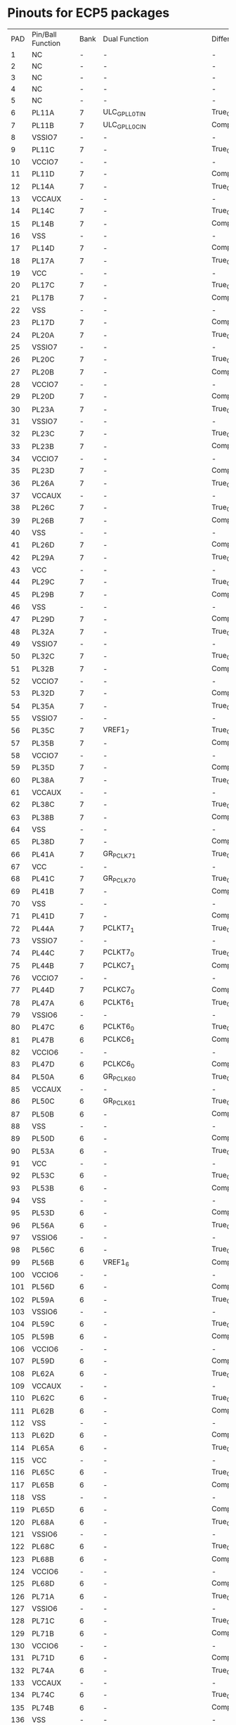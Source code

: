 * Pinouts for ECP5 packages

| PAD | Pin/Ball Function | Bank | Dual Function            | Differential   | High Speed | DQS     | CABGA756 | CABGA554 | CABGA381 | CSFBGA285 |
|   1 | NC                | -    | -                        | -              | -          | -       | -        | -        | -        | -         |
|   2 | NC                | -    | -                        | -              | -          | -       | -        | -        | -        | -         |
|   3 | NC                | -    | -                        | -              | -          | -       | -        | -        | -        | -         |
|   4 | NC                | -    | -                        | -              | -          | -       | -        | -        | -        | -         |
|   5 | NC                | -    | -                        | -              | -          | -       | -        | -        | -        | -         |
|   6 | PL11A             | 7    | ULC_GPLL0T_IN            | True_OF_PL11B  | TRUE       | LDQ17   | C5       | C2       | A4       | C12       |
|   7 | PL11B             | 7    | ULC_GPLL0C_IN            | Comp_OF_PL11A  | TRUE       | LDQ17   | D5       | C1       | A5       | B12       |
|   8 | VSSIO7            | -    | -                        | -              | -          | -       | -        | -        | -        | -         |
|   9 | PL11C             | 7    | -                        | True_OF_PL11D  | -          | LDQ17   | C4       | C4       | B5       | -         |
|  10 | VCCIO7            | -    | -                        | -              | -          | -       | -        | -        | -        | -         |
|  11 | PL11D             | 7    | -                        | Comp_OF_PL11C  | -          | LDQ17   | C3       | C3       | C5       | -         |
|  12 | PL14A             | 7    | -                        | True_OF_PL14B  | TRUE       | LDQ17   | D4       | D4       | C4       | A12       |
|  13 | VCCAUX            | -    | -                        | -              | -          | -       | -        | -        | -        | -         |
|  14 | PL14C             | 7    | -                        | True_OF_PL14D  | -          | LDQ17   | F4       | B1       | A3       | -         |
|  15 | PL14B             | 7    | -                        | Comp_OF_PL14A  | TRUE       | LDQ17   | E4       | D3       | B4       | -         |
|  16 | VSS               | -    | -                        | -              | -          | -       | -        | -        | -        | -         |
|  17 | PL14D             | 7    | -                        | Comp_OF_PL14C  | -          | LDQ17   | F5       | B3       | B3       | -         |
|  18 | PL17A             | 7    | -                        | True_OF_PL17B  | TRUE       | LDQS17  | B1       | D2       | E4       | D13       |
|  19 | VCC               | -    | -                        | -              | -          | -       | -        | -        | -        | -         |
|  20 | PL17C             | 7    | -                        | True_OF_PL17D  | -          | LDQ17   | D3       | E3       | C3       | -         |
|  21 | PL17B             | 7    | -                        | Comp_OF_PL17A  | TRUE       | LDQSN17 | C2       | E1       | D5       | C13       |
|  22 | VSS               | -    | -                        | -              | -          | -       | -        | -        | -        | -         |
|  23 | PL17D             | 7    | -                        | Comp_OF_PL17C  | -          | LDQ17   | D2       | D1       | D3       | -         |
|  24 | PL20A             | 7    | -                        | True_OF_PL20B  | TRUE       | LDQ17   | F3       | F2       | F4       | -         |
|  25 | VSSIO7            | -    | -                        | -              | -          | -       | -        | -        | -        | -         |
|  26 | PL20C             | 7    | -                        | True_OF_PL20D  | -          | LDQ17   | C1       | E4       | E5       | -         |
|  27 | PL20B             | 7    | -                        | Comp_OF_PL20A  | TRUE       | LDQ17   | E3       | F1       | E3       | -         |
|  28 | VCCIO7            | -    | -                        | -              | -          | -       | -        | -        | -        | -         |
|  29 | PL20D             | 7    | -                        | Comp_OF_PL20C  | -          | LDQ17   | D1       | F3       | F5       | -         |
|  30 | PL23A             | 7    | -                        | True_OF_PL23B  | TRUE       | LDQ29   | F2       | -        | -        | -         |
|  31 | VSSIO7            | -    | -                        | -              | -          | -       | -        | -        | -        | -         |
|  32 | PL23C             | 7    | -                        | True_OF_PL23D  | -          | LDQ29   | F1       | -        | -        | -         |
|  33 | PL23B             | 7    | -                        | Comp_OF_PL23A  | TRUE       | LDQ29   | E1       | -        | -        | -         |
|  34 | VCCIO7            | -    | -                        | -              | -          | -       | -        | -        | -        | -         |
|  35 | PL23D             | 7    | -                        | Comp_OF_PL23C  | -          | LDQ29   | H1       | -        | -        | -         |
|  36 | PL26A             | 7    | -                        | True_OF_PL26B  | TRUE       | LDQ29   | H2       | -        | -        | -         |
|  37 | VCCAUX            | -    | -                        | -              | -          | -       | -        | -        | -        | -         |
|  38 | PL26C             | 7    | -                        | True_OF_PL26D  | -          | LDQ29   | J3       | -        | -        | -         |
|  39 | PL26B             | 7    | -                        | Comp_OF_PL26A  | TRUE       | LDQ29   | H3       | -        | -        | -         |
|  40 | VSS               | -    | -                        | -              | -          | -       | -        | -        | -        | -         |
|  41 | PL26D             | 7    | -                        | Comp_OF_PL26C  | -          | LDQ29   | K3       | -        | -        | -         |
|  42 | PL29A             | 7    | -                        | True_OF_PL29B  | TRUE       | LDQS29  | K2       | -        | -        | -         |
|  43 | VCC               | -    | -                        | -              | -          | -       | -        | -        | -        | -         |
|  44 | PL29C             | 7    | -                        | True_OF_PL29D  | -          | LDQ29   | K1       | -        | -        | -         |
|  45 | PL29B             | 7    | -                        | Comp_OF_PL29A  | TRUE       | LDQSN29 | J1       | -        | -        | -         |
|  46 | VSS               | -    | -                        | -              | -          | -       | -        | -        | -        | -         |
|  47 | PL29D             | 7    | -                        | Comp_OF_PL29C  | -          | LDQ29   | L1       | -        | -        | -         |
|  48 | PL32A             | 7    | -                        | True_OF_PL32B  | TRUE       | LDQ29   | L2       | -        | -        | -         |
|  49 | VSSIO7            | -    | -                        | -              | -          | -       | -        | -        | -        | -         |
|  50 | PL32C             | 7    | -                        | True_OF_PL32D  | -          | LDQ29   | J4       | -        | -        | -         |
|  51 | PL32B             | 7    | -                        | Comp_OF_PL32A  | TRUE       | LDQ29   | L3       | -        | -        | -         |
|  52 | VCCIO7            | -    | -                        | -              | -          | -       | -        | -        | -        | -         |
|  53 | PL32D             | 7    | -                        | Comp_OF_PL32C  | -          | LDQ29   | K4       | -        | -        | -         |
|  54 | PL35A             | 7    | -                        | True_OF_PL35B  | TRUE       | LDQ41   | H6       | F5       | A2       | B13       |
|  55 | VSSIO7            | -    | -                        | -              | -          | -       | -        | -        | -        | -         |
|  56 | PL35C             | 7    | VREF1_7                  | True_OF_PL35D  | -          | LDQ41   | J7       | H5       | B2       | C15       |
|  57 | PL35B             | 7    | -                        | Comp_OF_PL35A  | TRUE       | LDQ41   | H5       | F4       | B1       | A13       |
|  58 | VCCIO7            | -    | -                        | -              | -          | -       | -        | -        | -        | -         |
|  59 | PL35D             | 7    | -                        | Comp_OF_PL35C  | -          | LDQ41   | J6       | H6       | C2       | A15       |
|  60 | PL38A             | 7    | -                        | True_OF_PL38B  | TRUE       | LDQ41   | K6       | J6       | C1       | D15       |
|  61 | VCCAUX            | -    | -                        | -              | -          | -       | -        | -        | -        | -         |
|  62 | PL38C             | 7    | -                        | True_OF_PL38D  | -          | LDQ41   | K5       | H4       | D2       | -         |
|  63 | PL38B             | 7    | -                        | Comp_OF_PL38A  | TRUE       | LDQ41   | K7       | K6       | D1       | D16       |
|  64 | VSS               | -    | -                        | -              | -          | -       | -        | -        | -        | -         |
|  65 | PL38D             | 7    | -                        | Comp_OF_PL38C  | -          | LDQ41   | L4       | L5       | E1       | -         |
|  66 | PL41A             | 7    | GR_PCLK7_1               | True_OF_PL41B  | TRUE       | LDQS41  | N3       | K5       | H4       | B15       |
|  67 | VCC               | -    | -                        | -              | -          | -       | -        | -        | -        | -         |
|  68 | PL41C             | 7    | GR_PCLK7_0               | True_OF_PL41D  | -          | LDQ41   | L7       | M6       | H5       | C16       |
|  69 | PL41B             | 7    | -                        | Comp_OF_PL41A  | TRUE       | LDQSN41 | N4       | J4       | G5       | A16       |
|  70 | VSS               | -    | -                        | -              | -          | -       | -        | -        | -        | -         |
|  71 | PL41D             | 7    | -                        | Comp_OF_PL41C  | -          | LDQ41   | L6       | M4       | H3       | -         |
|  72 | PL44A             | 7    | PCLKT7_1                 | True_OF_PL44B  | TRUE       | LDQ41   | N6       | K4       | G3       | A17       |
|  73 | VSSIO7            | -    | -                        | -              | -          | -       | -        | -        | -        | -         |
|  74 | PL44C             | 7    | PCLKT7_0                 | True_OF_PL44D  | -          | LDQ41   | P6       | N6       | F2       | B18       |
|  75 | PL44B             | 7    | PCLKC7_1                 | Comp_OF_PL44A  | TRUE       | LDQ41   | N7       | L4       | F3       | B17       |
|  76 | VCCIO7            | -    | -                        | -              | -          | -       | -        | -        | -        | -         |
|  77 | PL44D             | 7    | PCLKC7_0                 | Comp_OF_PL44C  | -          | LDQ41   | P7       | N5       | E2       | C17       |
|  78 | PL47A             | 6    | PCLKT6_1                 | True_OF_PL47B  | TRUE       | LDQ53   | P5       | H3       | G2       | D17       |
|  79 | VSSIO6            | -    | -                        | -              | -          | -       | -        | -        | -        | -         |
|  80 | PL47C             | 6    | PCLKT6_0                 | True_OF_PL47D  | -          | LDQ53   | R7       | H2       | H2       | D18       |
|  81 | PL47B             | 6    | PCLKC6_1                 | Comp_OF_PL47A  | TRUE       | LDQ53   | P4       | J3       | F1       | C18       |
|  82 | VCCIO6            | -    | -                        | -              | -          | -       | -        | -        | -        | -         |
|  83 | PL47D             | 6    | PCLKC6_0                 | Comp_OF_PL47C  | -          | LDQ53   | T7       | H1       | G1       | F18       |
|  84 | PL50A             | 6    | GR_PCLK6_0               | True_OF_PL50B  | TRUE       | LDQ53   | R6       | K2       | J4       | F17       |
|  85 | VCCAUX            | -    | -                        | -              | -          | -       | -        | -        | -        | -         |
|  86 | PL50C             | 6    | GR_PCLK6_1               | True_OF_PL50D  | -          | LDQ53   | U6       | K3       | J3       | F15       |
|  87 | PL50B             | 6    | -                        | Comp_OF_PL50A  | TRUE       | LDQ53   | T6       | J1       | J5       | F16       |
|  88 | VSS               | -    | -                        | -              | -          | -       | -        | -        | -        | -         |
|  89 | PL50D             | 6    | -                        | Comp_OF_PL50C  | -          | LDQ53   | U7       | L3       | K3       | G16       |
|  90 | PL53A             | 6    | -                        | True_OF_PL53B  | TRUE       | LDQS53  | R4       | L2       | K2       | G18       |
|  91 | VCC               | -    | -                        | -              | -          | -       | -        | -        | -        | -         |
|  92 | PL53C             | 6    | -                        | True_OF_PL53D  | -          | LDQ53   | T4       | K1       | H1       | -         |
|  93 | PL53B             | 6    | -                        | Comp_OF_PL53A  | TRUE       | LDQSN53 | T5       | M1       | J1       | H17       |
|  94 | VSS               | -    | -                        | -              | -          | -       | -        | -        | -        | -         |
|  95 | PL53D             | 6    | -                        | Comp_OF_PL53C  | -          | LDQ53   | U5       | L1       | K1       | -         |
|  96 | PL56A             | 6    | -                        | True_OF_PL56B  | TRUE       | LDQ53   | U4       | N1       | K4       | G15       |
|  97 | VSSIO6            | -    | -                        | -              | -          | -       | -        | -        | -        | -         |
|  98 | PL56C             | 6    | -                        | True_OF_PL56D  | -          | LDQ53   | V6       | N3       | L4       | H16       |
|  99 | PL56B             | 6    | VREF1_6                  | Comp_OF_PL56A  | TRUE       | LDQ53   | V4       | N2       | K5       | H15       |
| 100 | VCCIO6            | -    | -                        | -              | -          | -       | -        | -        | -        | -         |
| 101 | PL56D             | 6    | -                        | Comp_OF_PL56C  | -          | LDQ53   | V7       | M3       | L5       | J16       |
| 102 | PL59A             | 6    | -                        | True_OF_PL59B  | TRUE       | LDQ65   | P2       | -        | -        | -         |
| 103 | VSSIO6            | -    | -                        | -              | -          | -       | -        | -        | -        | -         |
| 104 | PL59C             | 6    | -                        | True_OF_PL59D  | -          | LDQ65   | R3       | -        | -        | -         |
| 105 | PL59B             | 6    | -                        | Comp_OF_PL59A  | TRUE       | LDQ65   | P3       | -        | -        | -         |
| 106 | VCCIO6            | -    | -                        | -              | -          | -       | -        | -        | -        | -         |
| 107 | PL59D             | 6    | -                        | Comp_OF_PL59C  | -          | LDQ65   | T3       | -        | -        | -         |
| 108 | PL62A             | 6    | -                        | True_OF_PL62B  | TRUE       | LDQ65   | N1       | -        | -        | -         |
| 109 | VCCAUX            | -    | -                        | -              | -          | -       | -        | -        | -        | -         |
| 110 | PL62C             | 6    | -                        | True_OF_PL62D  | -          | LDQ65   | U2       | -        | -        | -         |
| 111 | PL62B             | 6    | -                        | Comp_OF_PL62A  | TRUE       | LDQ65   | P1       | -        | -        | -         |
| 112 | VSS               | -    | -                        | -              | -          | -       | -        | -        | -        | -         |
| 113 | PL62D             | 6    | -                        | Comp_OF_PL62C  | -          | LDQ65   | U3       | -        | -        | -         |
| 114 | PL65A             | 6    | -                        | True_OF_PL65B  | TRUE       | LDQS65  | R1       | -        | -        | -         |
| 115 | VCC               | -    | -                        | -              | -          | -       | -        | -        | -        | -         |
| 116 | PL65C             | 6    | -                        | True_OF_PL65D  | -          | LDQ65   | W3       | -        | -        | -         |
| 117 | PL65B             | 6    | -                        | Comp_OF_PL65A  | TRUE       | LDQSN65 | T2       | -        | -        | -         |
| 118 | VSS               | -    | -                        | -              | -          | -       | -        | -        | -        | -         |
| 119 | PL65D             | 6    | -                        | Comp_OF_PL65C  | -          | LDQ65   | Y3       | -        | -        | -         |
| 120 | PL68A             | 6    | -                        | True_OF_PL68B  | TRUE       | LDQ65   | T1       | -        | -        | -         |
| 121 | VSSIO6            | -    | -                        | -              | -          | -       | -        | -        | -        | -         |
| 122 | PL68C             | 6    | -                        | True_OF_PL68D  | -          | LDQ65   | V1       | -        | -        | -         |
| 123 | PL68B             | 6    | -                        | Comp_OF_PL68A  | TRUE       | LDQ65   | U1       | -        | -        | -         |
| 124 | VCCIO6            | -    | -                        | -              | -          | -       | -        | -        | -        | -         |
| 125 | PL68D             | 6    | -                        | Comp_OF_PL68C  | -          | LDQ65   | W1       | -        | -        | -         |
| 126 | PL71A             | 6    | -                        | True_OF_PL71B  | TRUE       | LDQ77   | Y7       | P4       | -        | -         |
| 127 | VSSIO6            | -    | -                        | -              | -          | -       | -        | -        | -        | -         |
| 128 | PL71C             | 6    | -                        | True_OF_PL71D  | -          | LDQ77   | Y5       | P6       | -        | -         |
| 129 | PL71B             | 6    | -                        | Comp_OF_PL71A  | TRUE       | LDQ77   | Y6       | P5       | -        | -         |
| 130 | VCCIO6            | -    | -                        | -              | -          | -       | -        | -        | -        | -         |
| 131 | PL71D             | 6    | -                        | Comp_OF_PL71C  | -          | LDQ77   | W5       | N4       | -        | -         |
| 132 | PL74A             | 6    | -                        | True_OF_PL74B  | TRUE       | LDQ77   | Y4       | R4       | -        | -         |
| 133 | VCCAUX            | -    | -                        | -              | -          | -       | -        | -        | -        | -         |
| 134 | PL74C             | 6    | -                        | True_OF_PL74D  | -          | LDQ77   | AB7      | R6       | -        | -         |
| 135 | PL74B             | 6    | -                        | Comp_OF_PL74A  | TRUE       | LDQ77   | W4       | T5       | -        | -         |
| 136 | VSS               | -    | -                        | -              | -          | -       | -        | -        | -        | -         |
| 137 | PL74D             | 6    | -                        | Comp_OF_PL74C  | -          | LDQ77   | AC6      | T4       | -        | -         |
| 138 | PL77A             | 6    | -                        | True_OF_PL77B  | TRUE       | LDQS77  | AB5      | V4       | M5       | -         |
| 139 | VCC               | -    | -                        | -              | -          | -       | -        | -        | -        | -         |
| 140 | PL77C             | 6    | -                        | True_OF_PL77D  | -          | LDQ77   | AC7      | U6       | -        | -         |
| 141 | PL77B             | 6    | -                        | Comp_OF_PL77A  | TRUE       | LDQSN77 | AB6      | U5       | -        | -         |
| 142 | VSS               | -    | -                        | -              | -          | -       | -        | -        | -        | -         |
| 143 | PL77D             | 6    | -                        | Comp_OF_PL77C  | -          | LDQ77   | AD7      | U4       | -        | -         |
| 144 | PL80A             | 6    | -                        | True_OF_PL80B  | TRUE       | LDQ77   | AD6      | W4       | -        | -         |
| 145 | VSSIO6            | -    | -                        | -              | -          | -       | -        | -        | -        | -         |
| 146 | PL80C             | 6    | -                        | True_OF_PL80D  | -          | LDQ77   | AE5      | W5       | -        | -         |
| 147 | PL80B             | 6    | -                        | Comp_OF_PL80A  | TRUE       | LDQ77   | AE6      | V6       | -        | -         |
| 148 | VCCIO6            | -    | -                        | -              | -          | -       | -        | -        | -        | -         |
| 149 | PL80D             | 6    | -                        | Comp_OF_PL80C  | -          | LDQ77   | AE4      | W6       | -        | -         |
| 150 | PL83A             | 6    | -                        | True_OF_PL83B  | TRUE       | LDQ89   | AB3      | T3       | M4       | -         |
| 151 | VSSIO6            | -    | -                        | -              | -          | -       | -        | -        | -        | -         |
| 152 | PL83C             | 6    | -                        | True_OF_PL83D  | -          | LDQ89   | AC5      | R3       | N4       | J17       |
| 153 | PL83B             | 6    | -                        | Comp_OF_PL83A  | TRUE       | LDQ89   | AB4      | U3       | N5       | -         |
| 154 | VCCIO6            | -    | -                        | -              | -          | -       | -        | -        | -        | -         |
| 155 | PL83D             | 6    | -                        | Comp_OF_PL83C  | -          | LDQ89   | AD4      | P3       | P5       | H18       |
| 156 | PL86A             | 6    | -                        | True_OF_PL86B  | TRUE       | LDQ89   | W2       | P2       | N3       | J18       |
| 157 | VCCAUX            | -    | -                        | -              | -          | -       | -        | -        | -        | -         |
| 158 | PL86C             | 6    | -                        | True_OF_PL86D  | -          | LDQ89   | AD3      | T2       | L3       | K16       |
| 159 | PL86B             | 6    | -                        | Comp_OF_PL86A  | TRUE       | LDQ89   | Y1       | P1       | M3       | K18       |
| 160 | VSS               | -    | -                        | -              | -          | -       | -        | -        | -        | -         |
| 161 | PL86D             | 6    | -                        | Comp_OF_PL86C  | -          | LDQ89   | AE3      | R1       | L2       | K15       |
| 162 | PL89A             | 6    | -                        | True_OF_PL89B  | TRUE       | LDQS89  | AC3      | V1       | N2       | K17       |
| 163 | VCC               | -    | -                        | -              | -          | -       | -        | -        | -        | -         |
| 164 | PL89C             | 6    | -                        | True_OF_PL89D  | -          | LDQ89   | AC2      | U1       | L1       | L15       |
| 165 | PL89B             | 6    | -                        | Comp_OF_PL89A  | TRUE       | LDQSN89 | AB2      | U2       | M1       | L18       |
| 166 | VSS               | -    | -                        | -              | -          | -       | -        | -        | -        | -         |
| 167 | PL89D             | 6    | -                        | Comp_OF_PL89C  | -          | LDQ89   | AE2      | T1       | N1       | L16       |
| 168 | PL92A             | 6    | -                        | True_OF_PL92B  | TRUE       | LDQ89   | AB1      | V3       | P1       | -         |
| 169 | VSSIO6            | -    | -                        | -              | -          | -       | -        | -        | -        | -         |
| 170 | PL92B             | 6    | -                        | Comp_OF_PL92A  | TRUE       | LDQ89   | AC1      | W1       | P2       | -         |
| 171 | VCCIO6            | -    | -                        | -              | -          | -       | -        | -        | -        | -         |
| 172 | PL92C             | 6    | LLC_GPLL0T_IN            | True_OF_PL92D  | -          | LDQ89   | AD1      | W2       | P3       | M16       |
| 173 | PL92D             | 6    | LLC_GPLL0C_IN            | Comp_OF_PL92C  | -          | LDQ89   | AE1      | W3       | P4       | M17       |
| 174 | NC                | -    | -                        | -              | -          | -       | -        | -        | -        | -         |
| 175 | NC                | -    | -                        | -              | -          | -       | -        | -        | -        | -         |
| 176 | GND               | -    | -                        | -              | -          | -       | -        | -        | -        | -         |
| 177 | VCC               | -    | -                        | -              | -          | -       | -        | -        | -        | -         |
| 178 | VCC               | -    | -                        | -              | -          | -       | -        | -        | -        | -         |
| 179 | VSS               | -    | -                        | -              | -          | -       | -        | -        | -        | -         |
| 180 | PB4A              | 8    | D7/IO7                   | True_OF_PB4B   | -          | -       | AG1      | AA1      | R1       | N15       |
| 181 | PB6A              | 8    | D5/MISO2/IO5             | True_OF_PB6B   | -          | -       | AJ1      | AC1      | U1       | N17       |
| 182 | VCC               | -    | -                        | -              | -          | -       | -        | -        | -        | -         |
| 183 | PB4B              | 8    | D6/IO6                   | Comp_OF_PB4A   | -          | -       | AH1      | AB1      | T1       | N16       |
| 184 | PB6B              | 8    | D4/MOSI2/IO4             | Comp_OF_PB6A   | -          | -       | AK1      | AD1      | V1       | M18       |
| 185 | VSS               | -    | -                        | -              | -          | -       | -        | -        | -        | -         |
| 186 | PB9A              | 8    | D3/IO3                   | True_OF_PB9B   | -          | -       | AL1      | AE1      | W1       | N18       |
| 187 | PB11A             | 8    | D1/MISO/IO1              | True_OF_PB11B  | -          | -       | AJ2      | AD2      | V2       | T18       |
| 188 | VSSIO8            | -    | -                        | -              | -          | -       | -        | -        | -        | -         |
| 189 | PB9B              | 8    | D2/IO2                   | Comp_OF_PB9A   | -          | -       | AM2      | AF2      | Y2       | R18       |
| 190 | PB11B             | 8    | D0/MOSI/IO0              | Comp_OF_PB11A  | -          | -       | AK2      | AE2      | W2       | U18       |
| 191 | VCCIO8            | -    | -                        | -              | -          | -       | -        | -        | -        | -         |
| 192 | PB13A             | 8    | SN/CSN                   | True_OF_PB13B  | -          | -       | AG3      | AB2      | T2       | R17       |
| 193 | PB15A             | 8    | HOLDN/DI/BUSY/CSSPIN/CEN | True_OF_PB15B  | -          | -       | AJ3      | AA2      | R2       | U17       |
| 194 | VSSIO8            | -    | -                        | -              | -          | -       | -        | -        | -        | -         |
| 195 | PB13B             | 8    | CS1N                     | Comp_OF_PB13A  | -          | -       | AH3      | AC2      | U2       | T17       |
| 196 | PB15B             | 8    | DOUT/CSON                | Comp_OF_PB15A  | -          | -       | AK3      | AB3      | R3       | V17       |
| 197 | VCCIO8            | -    | -                        | -              | -          | -       | -        | -        | -        | -         |
| 198 | PB18A             | 8    | WRITEN                   | -              | -          | -       | AL3      | AD3      | T3       | R16       |
| 199 | INITN             | 8    | -                        | -              | -          | -       | AG4      | AF3      | V3       | V16       |
| 200 | VCCAUX            | -    | -                        | -              | -          | -       | -        | -        | -        | -         |
| 201 | CCLK              | 8    | MCLK/SCK                 | -              | -          | -       | AM3      | AE3      | U3       | U16       |
| 202 | PROGRAMN          | 8    | -                        | -              | -          | -       | AH4      | AB4      | W3       | T15       |
| 203 | VSS               | -    | -                        | -              | -          | -       | -        | -        | -        | -         |
| 204 | DONE              | 8    | -                        | -              | -          | -       | AJ4      | AC4      | Y3       | U15       |
| 205 | CFG_1             | 8    | -                        | -              | -          | -       | AL4      | AE4      | T4       | T14       |
| 206 | VCC               | -    | -                        | -              | -          | -       | -        | -        | -        | -         |
| 207 | CFG_2             | 8    | -                        | -              | -          | -       | AK4      | AD4      | R4       | V15       |
| 208 | CFG_0             | 8    | -                        | -              | -          | -       | AM4      | AF4      | U4       | U14       |
| 209 | VSS               | -    | -                        | -              | -          | -       | -        | -        | -        | -         |
| 210 | TDO               | 40   | -                        | -              | -          | -       | AG5      | AB5      | V4       | V14       |
| 211 | TCK               | 40   | -                        | -              | -          | -       | AK5      | AD5      | T5       | U13       |
| 212 | VSSIO8            | -    | -                        | -              | -          | -       | -        | -        | -        | -         |
| 213 | TDI               | 40   | -                        | -              | -          | -       | AJ5      | AC5      | R5       | T13       |
| 214 | TMS               | 40   | -                        | -              | -          | -       | AM5      | AE5      | U5       | V13       |
| 215 | VCCIO8            | -    | -                        | -              | -          | -       | -        | -        | -        | -         |
| 216 | VCC               | -    | -                        | -              | -          | -       | -        | -        | -        | -         |
| 217 | VCC               | -    | -                        | -              | -          | -       | -        | -        | -        | -         |
| 218 | VSS               | -    | -                        | -              | -          | -       | -        | -        | -        | -         |
| 219 | VSS               | -    | -                        | -              | -          | -       | -        | -        | -        | -         |
| 220 | VCC               | -    | -                        | -              | -          | -       | -        | -        | -        | -         |
| 221 | VCC               | -    | -                        | -              | -          | -       | -        | -        | -        | -         |
| 222 | GND               | -    | -                        | -              | -          | -       | -        | -        | -        | -         |
| 223 | GND               | -    | -                        | -              | -          | -       | -        | -        | -        | -         |
| 224 | RESERVED          | -    | -                        | -              | -          | -       | AK9      | AD7      | W4       | V12       |
| 225 | GND               | -    | -                        | -              | -          | -       | AC13     | W10      | T7       | U12       |
| 226 | RESERVED          | -    | -                        | -              | -          | -       | AK10     | AD8      | W5       | V11       |
| 227 | GND               | -    | -                        | -              | -          | -       | -        | -        | -        | -         |
| 228 | GND               | -    | -                        | -              | -          | -       | -        | -        | -        | -         |
| 229 | GND               | -    | -                        | -              | -          | -       | AM8      | AF6      | Y5       | V9        |
| 230 | GND               | -    | -                        | -              | -          | -       | -        | -        | -        | -         |
| 231 | GND               | -    | -                        | -              | -          | -       | AC14     | W11      | T8       | U8        |
| 232 | GND               | -    | -                        | -              | -          | -       | AM9      | AF7      | Y6       | V8        |
| 233 | GND               | -    | -                        | -              | -          | -       | -        | -        | -        | -         |
| 234 | GND               | -    | -                        | -              | -          | -       | -        | -        | -        | -         |
| 235 | GND               | -    | -                        | -              | -          | -       | AM11     | AF9      | Y7       | V6        |
| 236 | GND               | -    | -                        | -              | -          | -       | -        | -        | -        | -         |
| 237 | GND               | -    | -                        | -              | -          | -       | AC15     | W12      | T9       | U6        |
| 238 | GND               | -    | -                        | -              | -          | -       | AM12     | AF10     | Y8       | V5        |
| 239 | GND               | -    | -                        | -              | -          | -       | -        | -        | -        | -         |
| 240 | GND               | -    | -                        | -              | -          | -       | -        | -        | -        | -         |
| 241 | RESERVED          | -    | -                        | -              | -          | -       | AK12     | AD10     | W8       | V3        |
| 242 | GND               | -    | -                        | -              | -          | -       | AC16     | W13      | T10      | T5        |
| 243 | RESERVED          | -    | -                        | -              | -          | -       | AK13     | AD11     | W9       | V2        |
| 244 | GND               | -    | -                        | -              | -          | -       | -        | -        | -        | -         |
| 245 | GND               | -    | -                        | -              | -          | -       | -        | -        | -        | -         |
| 246 | RESERVED          | -    | -                        | -              | -          | -       | AK15     | AD13     | W10      | -         |
| 247 | GND               | -    | -                        | -              | -          | -       | -        | -        | -        | -         |
| 248 | RESERVED          | -    | -                        | -              | -          | -       | AK16     | AD14     | W11      | -         |
| 249 | GND               | -    | -                        | -              | -          | -       | -        | -        | -        | -         |
| 250 | GND               | -    | -                        | -              | -          | -       | -        | -        | -        | -         |
| 251 | GND               | -    | -                        | -              | -          | -       | AM14     | AF12     | Y11      | U1        |
| 252 | GND               | -    | -                        | -              | -          | -       | -        | -        | -        | -         |
| 253 | GND               | -    | -                        | -              | -          | -       | AM15     | AF13     | Y12      | T1        |
| 254 | GND               | -    | -                        | -              | -          | -       | -        | -        | -        | -         |
| 255 | GND               | -    | -                        | -              | -          | -       | -        | -        | -        | -         |
| 256 | RESERVED          | -    | -                        | -              | -          | -       | AK18     | AD16     | W13      | -         |
| 257 | GND               | -    | -                        | -              | -          | -       | AC17     | W14      | T11      | -         |
| 258 | RESERVED          | -    | -                        | -              | -          | -       | AK19     | AD17     | W14      | -         |
| 259 | GND               | -    | -                        | -              | -          | -       | -        | -        | -        | -         |
| 260 | GND               | -    | -                        | -              | -          | -       | -        | -        | -        | -         |
| 261 | GND               | -    | -                        | -              | -          | -       | AM17     | AF15     | Y14      | -         |
| 262 | GND               | -    | -                        | -              | -          | -       | -        | -        | -        | -         |
| 263 | GND               | -    | -                        | -              | -          | -       | AC18     | W15      | T12      | -         |
| 264 | GND               | -    | -                        | -              | -          | -       | AM18     | AF16     | Y15      | -         |
| 265 | GND               | -    | -                        | -              | -          | -       | -        | -        | -        | -         |
| 266 | GND               | -    | -                        | -              | -          | -       | -        | -        | -        | -         |
| 267 | GND               | -    | -                        | -              | -          | -       | AM20     | AF18     | Y16      | -         |
| 268 | GND               | -    | -                        | -              | -          | -       | -        | -        | -        | -         |
| 269 | GND               | -    | -                        | -              | -          | -       | AC19     | W16      | T13      | -         |
| 270 | GND               | -    | -                        | -              | -          | -       | AM21     | AF19     | Y17      | -         |
| 271 | GND               | -    | -                        | -              | -          | -       | -        | -        | -        | -         |
| 272 | GND               | -    | -                        | -              | -          | -       | -        | -        | -        | -         |
| 273 | RESERVED          | -    | -                        | -              | -          | -       | AK21     | AD19     | W17      | -         |
| 274 | GND               | -    | -                        | -              | -          | -       | AC20     | W17      | T14      | -         |
| 275 | RESERVED          | -    | -                        | -              | -          | -       | AK22     | AD20     | W18      | -         |
| 276 | GND               | -    | -                        | -              | -          | -       | -        | -        | -        | -         |
| 277 | GND               | -    | -                        | -              | -          | -       | -        | -        | -        | -         |
| 278 | RESERVED          | -    | -                        | -              | -          | -       | AK24     | AD22     | -        | -         |
| 279 | GND               | -    | -                        | -              | -          | -       | -        | -        | -        | -         |
| 280 | RESERVED          | -    | -                        | -              | -          | -       | AK25     | AD23     | -        | -         |
| 281 | GND               | -    | -                        | -              | -          | -       | -        | -        | -        | -         |
| 282 | GND               | -    | -                        | -              | -          | -       | -        | -        | -        | -         |
| 283 | GND               | -    | -                        | -              | -          | -       | AM23     | AF21     | Y19      | -         |
| 284 | GND               | -    | -                        | -              | -          | -       | -        | -        | -        | -         |
| 285 | GND               | -    | -                        | -              | -          | -       | AM24     | AF22     | W20      | -         |
| 286 | VCC               | -    | -                        | -              | -          | -       | -        | -        | -        | -         |
| 287 | VCC               | -    | -                        | -              | -          | -       | -        | -        | -        | -         |
| 288 | VSS               | -    | -                        | -              | -          | -       | -        | -        | -        | -         |
| 289 | VSS               | -    | -                        | -              | -          | -       | -        | -        | -        | -         |
| 290 | PB96A             | 4    | -                        | True_OF_PB96B  | -          | -       | AM28     | -        | -        | -         |
| 291 | PB98A             | 4    | -                        | True_OF_PB98B  | -          | -       | AL28     | -        | -        | -         |
| 292 | VCC               | -    | -                        | -              | -          | -       | -        | -        | -        | -         |
| 293 | PB96B             | 4    | -                        | Comp_OF_PB96A  | -          | -       | AM29     | -        | -        | -         |
| 294 | PB98B             | 4    | -                        | Comp_OF_PB98A  | -          | -       | AK28     | -        | -        | -         |
| 295 | VSS               | -    | -                        | -              | -          | -       | -        | -        | -        | -         |
| 296 | PB101A            | 4    | -                        | True_OF_PB101B | -          | -       | AK32     | -        | -        | -         |
| 297 | PB103A            | 4    | -                        | True_OF_PB103B | -          | -       | AM30     | -        | -        | -         |
| 298 | VSSIO4            | -    | -                        | -              | -          | -       | -        | -        | -        | -         |
| 299 | PB101B            | 4    | -                        | Comp_OF_PB101A | -          | -       | AJ32     | -        | -        | -         |
| 300 | PB103B            | 4    | -                        | Comp_OF_PB103A | -          | -       | AL30     | -        | -        | -         |
| 301 | VCCIO4            | -    | -                        | -              | -          | -       | -        | -        | -        | -         |
| 302 | PB105A            | 4    | -                        | True_OF_PB105B | -          | -       | AK31     | -        | -        | -         |
| 303 | PB107A            | 4    | -                        | True_OF_PB107B | -          | -       | AM31     | AA22     | -        | -         |
| 304 | VSSIO4            | -    | -                        | -              | -          | -       | -        | -        | -        | -         |
| 305 | PB105B            | 4    | -                        | Comp_OF_PB105A | -          | -       | AJ31     | -        | -        | -         |
| 306 | PB107B            | 4    | -                        | Comp_OF_PB107A | -          | -       | AL32     | AA23     | -        | -         |
| 307 | VCCIO4            | -    | -                        | -              | -          | -       | -        | -        | -        | -         |
| 308 | PB110A            | 4    | -                        | True_OF_PB110B | -          | -       | AG28     | AB24     | -        | -         |
| 309 | PB112A            | 4    | -                        | True_OF_PB112B | -          | -       | AJ28     | AB25     | -        | -         |
| 310 | VCCAUX            | -    | -                        | -              | -          | -       | -        | -        | -        | -         |
| 311 | PB110B            | 4    | -                        | Comp_OF_PB110A | -          | -       | AG29     | AA24     | -        | -         |
| 312 | PB112B            | 4    | -                        | Comp_OF_PB112A | -          | -       | AH28     | AA25     | -        | -         |
| 313 | VSS               | -    | -                        | -              | -          | -       | -        | -        | -        | -         |
| 314 | PB114A            | 4    | -                        | True_OF_PB114B | -          | -       | AH30     | AE25     | -        | -         |
| 315 | PB116A            | 4    | -                        | True_OF_PB116B | -          | -       | AK29     | AF25     | -        | -         |
| 316 | VCC               | -    | -                        | -              | -          | -       | -        | -        | -        | -         |
| 317 | PB114B            | 4    | -                        | Comp_OF_PB114A | -          | -       | AG30     | AD25     | -        | -         |
| 318 | PB116B            | 4    | -                        | Comp_OF_PB116A | -          | -       | AK30     | AE26     | -        | -         |
| 319 | VSS               | -    | -                        | -              | -          | -       | -        | -        | -        | -         |
| 320 | PB119A            | 4    | -                        | True_OF_PB119B | -          | -       | AH32     | AD26     | -        | -         |
| 321 | PB121A            | 4    | -                        | True_OF_PB121B | -          | -       | AJ29     | AB26     | -        | -         |
| 322 | VSSIO4            | -    | -                        | -              | -          | -       | -        | -        | -        | -         |
| 323 | PB119B            | 4    | -                        | Comp_OF_PB119A | -          | -       | AG32     | AC26     | -        | -         |
| 324 | PB121B            | 4    | -                        | Comp_OF_PB121A | -          | -       | AJ30     | AA26     | -        | -         |
| 325 | VCCIO4            | -    | -                        | -              | -          | -       | -        | -        | -        | -         |
| 326 | VCC               | -    | -                        | -              | -          | -       | -        | -        | -        | -         |
| 327 | VCC               | -    | -                        | -              | -          | -       | -        | -        | -        | -         |
| 328 | VSS               | -    | -                        | -              | -          | -       | -        | -        | -        | -         |
| 329 | GND               | -    | -                        | -              | -          | -       | -        | -        | -        | -         |
| 330 | NC                | -    | -                        | -              | -          | -       | -        | -        | -        | -         |
| 331 | NC                | -    | -                        | -              | -          | -       | -        | -        | -        | -         |
| 332 | PR92D             | 3    | LRC_GPLL0C_IN            | Comp_OF_PR92C  | -          | RDQ89   | AE32     | W24      | T17      | N1        |
| 333 | PR92C             | 3    | LRC_GPLL0T_IN            | True_OF_PR92D  | -          | RDQ89   | AD32     | W25      | U16      | M1        |
| 334 | VCCIO3            | -    | -                        | -              | -          | -       | -        | -        | -        | -         |
| 335 | PR92B             | 3    | -                        | Comp_OF_PR92A  | TRUE       | RDQ89   | AC32     | W26      | U17      | -         |
| 336 | VSSIO3            | -    | -                        | -              | -          | -       | -        | -        | -        | -         |
| 337 | PR92A             | 3    | -                        | True_OF_PR92B  | TRUE       | RDQ89   | AB32     | V24      | U18      | -         |
| 338 | PR89D             | 3    | -                        | Comp_OF_PR89C  | -          | RDQ89   | AE31     | T26      | T18      | N2        |
| 339 | VSS               | -    | -                        | -              | -          | -       | -        | -        | -        | -         |
| 340 | PR89B             | 3    | -                        | Comp_OF_PR89A  | TRUE       | RDQSN89 | AB31     | U25      | R18      | L1        |
| 341 | PR89C             | 3    | -                        | True_OF_PR89D  | -          | RDQ89   | AC31     | U26      | U19      | M2        |
| 342 | VCC               | -    | -                        | -              | -          | -       | -        | -        | -        | -         |
| 343 | PR89A             | 3    | -                        | True_OF_PR89B  | TRUE       | RDQS89  | AC30     | V26      | T19      | K2        |
| 344 | PR86D             | 3    | -                        | Comp_OF_PR86C  | -          | RDQ89   | AE30     | R26      | U20      | K1        |
| 345 | VSS               | -    | -                        | -              | -          | -       | -        | -        | -        | -         |
| 346 | PR86B             | 3    | -                        | Comp_OF_PR86A  | TRUE       | RDQ89   | Y32      | P26      | R20      | L3        |
| 347 | PR86C             | 3    | -                        | True_OF_PR86D  | -          | RDQ89   | AD30     | T25      | T20      | K3        |
| 348 | VCCAUX            | -    | -                        | -              | -          | -       | -        | -        | -        | -         |
| 349 | PR86A             | 3    | -                        | True_OF_PR86B  | TRUE       | RDQ89   | W31      | P25      | P20      | M3        |
| 350 | PR83D             | 3    | -                        | Comp_OF_PR83C  | -          | RDQ89   | AD29     | P24      | P18      | N3        |
| 351 | VCCIO3            | -    | -                        | -              | -          | -       | -        | -        | -        | -         |
| 352 | PR83B             | 3    | -                        | Comp_OF_PR83A  | TRUE       | RDQ89   | AB29     | U24      | N20      | L4        |
| 353 | PR83C             | 3    | -                        | True_OF_PR83D  | -          | RDQ89   | AC28     | R24      | P19      | N4        |
| 354 | VSSIO3            | -    | -                        | -              | -          | -       | -        | -        | -        | -         |
| 355 | PR83A             | 3    | -                        | True_OF_PR83B  | TRUE       | RDQ89   | AB30     | T24      | N19      | K4        |
| 356 | PR80D             | 3    | -                        | Comp_OF_PR80C  | -          | RDQ77   | AE29     | W21      | -        | -         |
| 357 | VCCIO3            | -    | -                        | -              | -          | -       | -        | -        | -        | -         |
| 358 | PR80B             | 3    | -                        | Comp_OF_PR80A  | TRUE       | RDQ77   | AE27     | V21      | -        | -         |
| 359 | PR80C             | 3    | -                        | True_OF_PR80D  | -          | RDQ77   | AE28     | W22      | -        | -         |
| 360 | VSSIO3            | -    | -                        | -              | -          | -       | -        | -        | -        | -         |
| 361 | PR80A             | 3    | -                        | True_OF_PR80B  | TRUE       | RDQ77   | AD27     | W23      | -        | -         |
| 362 | PR77D             | 3    | -                        | Comp_OF_PR77C  | -          | RDQ77   | AD26     | U23      | -        | -         |
| 363 | VSS               | -    | -                        | -              | -          | -       | -        | -        | -        | -         |
| 364 | PR77B             | 3    | -                        | Comp_OF_PR77A  | TRUE       | RDQSN77 | AB27     | U22      | -        | -         |
| 365 | PR77C             | 3    | -                        | True_OF_PR77D  | -          | RDQ77   | AC26     | U21      | -        | -         |
| 366 | VCC               | -    | -                        | -              | -          | -       | -        | -        | -        | -         |
| 367 | PR77A             | 3    | -                        | True_OF_PR77B  | TRUE       | RDQS77  | AB28     | V23      | T16      | -         |
| 368 | PR74D             | 3    | -                        | Comp_OF_PR74C  | -          | RDQ77   | AC27     | T23      | -        | -         |
| 369 | VSS               | -    | -                        | -              | -          | -       | -        | -        | -        | -         |
| 370 | PR74B             | 3    | -                        | Comp_OF_PR74A  | TRUE       | RDQ77   | W29      | T22      | -        | -         |
| 371 | PR74C             | 3    | -                        | True_OF_PR74D  | -          | RDQ77   | AB26     | R21      | -        | -         |
| 372 | VCCAUX            | -    | -                        | -              | -          | -       | -        | -        | -        | -         |
| 373 | PR74A             | 3    | -                        | True_OF_PR74B  | TRUE       | RDQ77   | Y29      | R23      | -        | -         |
| 374 | PR71D             | 3    | -                        | Comp_OF_PR71C  | -          | RDQ77   | W28      | N23      | -        | -         |
| 375 | VCCIO3            | -    | -                        | -              | -          | -       | -        | -        | -        | -         |
| 376 | PR71B             | 3    | -                        | Comp_OF_PR71A  | TRUE       | RDQ77   | Y27      | P22      | -        | -         |
| 377 | PR71C             | 3    | -                        | True_OF_PR71D  | -          | RDQ77   | Y28      | P21      | -        | -         |
| 378 | VSSIO3            | -    | -                        | -              | -          | -       | -        | -        | -        | -         |
| 379 | PR71A             | 3    | -                        | True_OF_PR71B  | TRUE       | RDQ77   | Y26      | P23      | -        | -         |
| 380 | PR68D             | 3    | -                        | Comp_OF_PR68C  | -          | RDQ65   | W32      | -        | -        | -         |
| 381 | VCCIO3            | -    | -                        | -              | -          | -       | -        | -        | -        | -         |
| 382 | PR68B             | 3    | -                        | Comp_OF_PR68A  | TRUE       | RDQ65   | U32      | -        | -        | -         |
| 383 | PR68C             | 3    | -                        | True_OF_PR68D  | -          | RDQ65   | V32      | -        | -        | -         |
| 384 | VSSIO3            | -    | -                        | -              | -          | -       | -        | -        | -        | -         |
| 385 | PR68A             | 3    | -                        | True_OF_PR68B  | TRUE       | RDQ65   | T32      | -        | -        | -         |
| 386 | PR65D             | 3    | -                        | Comp_OF_PR65C  | -          | RDQ65   | Y30      | -        | -        | -         |
| 387 | VSS               | -    | -                        | -              | -          | -       | -        | -        | -        | -         |
| 388 | PR65B             | 3    | -                        | Comp_OF_PR65A  | TRUE       | RDQSN65 | T31      | -        | -        | -         |
| 389 | PR65C             | 3    | -                        | True_OF_PR65D  | -          | RDQ65   | W30      | -        | -        | -         |
| 390 | VCC               | -    | -                        | -              | -          | -       | -        | -        | -        | -         |
| 391 | PR65A             | 3    | -                        | True_OF_PR65B  | TRUE       | RDQS65  | R32      | -        | -        | -         |
| 392 | PR62D             | 3    | -                        | Comp_OF_PR62C  | -          | RDQ65   | U30      | -        | -        | -         |
| 393 | VSS               | -    | -                        | -              | -          | -       | -        | -        | -        | -         |
| 394 | PR62B             | 3    | -                        | Comp_OF_PR62A  | TRUE       | RDQ65   | P32      | -        | -        | -         |
| 395 | PR62C             | 3    | -                        | True_OF_PR62D  | -          | RDQ65   | U31      | -        | -        | -         |
| 396 | VCCAUX            | -    | -                        | -              | -          | -       | -        | -        | -        | -         |
| 397 | PR62A             | 3    | -                        | True_OF_PR62B  | TRUE       | RDQ65   | N32      | -        | -        | -         |
| 398 | PR59D             | 3    | -                        | Comp_OF_PR59C  | -          | RDQ65   | T30      | -        | -        | -         |
| 399 | VCCIO3            | -    | -                        | -              | -          | -       | -        | -        | -        | -         |
| 400 | PR59B             | 3    | -                        | Comp_OF_PR59A  | TRUE       | RDQ65   | P30      | -        | -        | -         |
| 401 | PR59C             | 3    | -                        | True_OF_PR59D  | -          | RDQ65   | R30      | -        | -        | -         |
| 402 | VSSIO3            | -    | -                        | -              | -          | -       | -        | -        | -        | -         |
| 403 | PR59A             | 3    | -                        | True_OF_PR59B  | TRUE       | RDQ65   | P31      | -        | -        | -         |
| 404 | PR56D             | 3    | -                        | Comp_OF_PR56C  | -          | RDQ53   | V26      | M24      | R17      | H1        |
| 405 | VCCIO3            | -    | -                        | -              | -          | -       | -        | -        | -        | -         |
| 406 | PR56B             | 3    | VREF1_3                  | Comp_OF_PR56A  | TRUE       | RDQ53   | V29      | N25      | P16      | J1        |
| 407 | PR56C             | 3    | -                        | True_OF_PR56D  | -          | RDQ53   | V27      | N24      | R16      | F1        |
| 408 | VSSIO3            | -    | -                        | -              | -          | -       | -        | -        | -        | -         |
| 409 | PR56A             | 3    | -                        | True_OF_PR56B  | TRUE       | RDQ53   | U29      | N26      | N17      | J2        |
| 410 | PR53D             | 3    | -                        | Comp_OF_PR53C  | -          | RDQ53   | U28      | L26      | P17      | -         |
| 411 | VSS               | -    | -                        | -              | -          | -       | -        | -        | -        | -         |
| 412 | PR53B             | 3    | -                        | Comp_OF_PR53A  | TRUE       | RDQSN53 | T28      | M26      | M17      | G1        |
| 413 | PR53C             | 3    | -                        | True_OF_PR53D  | -          | RDQ53   | T29      | K26      | N18      | -         |
| 414 | VCC               | -    | -                        | -              | -          | -       | -        | -        | -        | -         |
| 415 | PR53A             | 3    | -                        | True_OF_PR53B  | TRUE       | RDQS53  | R29      | L25      | N16      | F2        |
| 416 | PR50D             | 3    | -                        | Comp_OF_PR50C  | -          | RDQ53   | U26      | L24      | M18      | H2        |
| 417 | VSS               | -    | -                        | -              | -          | -       | -        | -        | -        | -         |
| 418 | PR50B             | 3    | -                        | Comp_OF_PR50A  | TRUE       | RDQ53   | T27      | J26      | L17      | G3        |
| 419 | PR50C             | 3    | GR_PCLK3_1               | True_OF_PR50D  | -          | RDQ53   | U27      | K24      | L18      | J3        |
| 420 | VCCAUX            | -    | -                        | -              | -          | -       | -        | -        | -        | -         |
| 421 | PR50A             | 3    | GR_PCLK3_0               | True_OF_PR50B  | TRUE       | RDQ53   | R27      | K25      | L16      | H3        |
| 422 | PR47D             | 3    | PCLKC3_0                 | Comp_OF_PR47C  | -          | RDQ53   | T26      | H26      | M19      | F3        |
| 423 | VCCIO3            | -    | -                        | -              | -          | -       | -        | -        | -        | -         |
| 424 | PR47B             | 3    | PCLKC3_1                 | Comp_OF_PR47A  | TRUE       | RDQ53   | P29      | J24      | M20      | G4        |
| 425 | PR47C             | 3    | PCLKT3_0                 | True_OF_PR47D  | -          | RDQ53   | R26      | H25      | L19      | F4        |
| 426 | VSSIO3            | -    | -                        | -              | -          | -       | -        | -        | -        | -         |
| 427 | PR47A             | 3    | PCLKT3_1                 | True_OF_PR47B  | TRUE       | RDQ53   | P28      | H24      | L20      | H4        |
| 428 | PR44D             | 2    | PCLKC2_0                 | Comp_OF_PR44C  | -          | RDQ41   | P26      | N22      | K20      | D1        |
| 429 | VCCIO2            | -    | -                        | -              | -          | -       | -        | -        | -        | -         |
| 430 | PR44B             | 2    | PCLKC2_1                 | Comp_OF_PR44A  | TRUE       | RDQ41   | N26      | L23      | K19      | B1        |
| 431 | PR44C             | 2    | PCLKT2_0                 | True_OF_PR44D  | -          | RDQ41   | P27      | N21      | J20      | C1        |
| 432 | VSSIO2            | -    | -                        | -              | -          | -       | -        | -        | -        | -         |
| 433 | PR44A             | 2    | PCLKT2_1                 | True_OF_PR44B  | TRUE       | RDQ41   | N27      | K23      | J19      | D2        |
| 434 | PR41D             | 2    | -                        | Comp_OF_PR41C  | -          | RDQ41   | L27      | M23      | K18      | -         |
| 435 | VSS               | -    | -                        | -              | -          | -       | -        | -        | -        | -         |
| 436 | PR41B             | 2    | -                        | Comp_OF_PR41A  | TRUE       | RDQSN41 | N29      | J23      | H20      | B2        |
| 437 | PR41C             | 2    | GR_PCLK2_0               | True_OF_PR41D  | -          | RDQ41   | L26      | M21      | J18      | A2        |
| 438 | VCC               | -    | -                        | -              | -          | -       | -        | -        | -        | -         |
| 439 | PR41A             | 2    | GR_PCLK2_1               | True_OF_PR41B  | TRUE       | RDQS41  | N30      | K22      | G19      | A3        |
| 440 | PR38D             | 2    | -                        | Comp_OF_PR38C  | -          | RDQ41   | L29      | L22      | G20      | -         |
| 441 | VSS               | -    | -                        | -              | -          | -       | -        | -        | -        | -         |
| 442 | PR38B             | 2    | -                        | Comp_OF_PR38A  | TRUE       | RDQ41   | K26      | K21      | F19      | C2        |
| 443 | PR38C             | 2    | -                        | True_OF_PR38D  | -          | RDQ41   | K28      | H23      | F20      | -         |
| 444 | VCCAUX            | -    | -                        | -              | -          | -       | -        | -        | -        | -         |
| 445 | PR38A             | 2    | -                        | True_OF_PR38B  | TRUE       | RDQ41   | K27      | J21      | E20      | D3        |
| 446 | PR35D             | 2    | -                        | Comp_OF_PR35C  | -          | RDQ41   | J27      | H21      | E19      | C3        |
| 447 | VCCIO2            | -    | -                        | -              | -          | -       | -        | -        | -        | -         |
| 448 | PR35B             | 2    | -                        | Comp_OF_PR35A  | TRUE       | RDQ41   | H28      | F23      | D19      | C4        |
| 449 | PR35C             | 2    | VREF1_2                  | True_OF_PR35D  | -          | RDQ41   | J26      | H22      | D20      | B4        |
| 450 | VSSIO2            | -    | -                        | -              | -          | -       | -        | -        | -        | -         |
| 451 | PR35A             | 2    | -                        | True_OF_PR35B  | TRUE       | RDQ41   | H27      | F22      | C20      | D4        |
| 452 | PR32D             | 2    | -                        | Comp_OF_PR32C  | -          | RDQ29   | K29      | -        | -        | -         |
| 453 | VCCIO2            | -    | -                        | -              | -          | -       | -        | -        | -        | -         |
| 454 | PR32B             | 2    | -                        | Comp_OF_PR32A  | TRUE       | RDQ29   | L30      | -        | -        | -         |
| 455 | PR32C             | 2    | -                        | True_OF_PR32D  | -          | RDQ29   | J29      | -        | -        | -         |
| 456 | VSSIO2            | -    | -                        | -              | -          | -       | -        | -        | -        | -         |
| 457 | PR32A             | 2    | -                        | True_OF_PR32B  | TRUE       | RDQ29   | L31      | -        | -        | -         |
| 458 | PR29D             | 2    | -                        | Comp_OF_PR29C  | -          | RDQ29   | L32      | -        | -        | -         |
| 459 | VSS               | -    | -                        | -              | -          | -       | -        | -        | -        | -         |
| 460 | PR29B             | 2    | -                        | Comp_OF_PR29A  | TRUE       | RDQSN29 | J32      | -        | K17      | -         |
| 461 | PR29C             | 2    | -                        | True_OF_PR29D  | -          | RDQ29   | K32      | -        | -        | -         |
| 462 | VCC               | -    | -                        | -              | -          | -       | -        | -        | -        | -         |
| 463 | PR29A             | 2    | -                        | True_OF_PR29B  | TRUE       | RDQS29  | K31      | -        | K16      | -         |
| 464 | PR26D             | 2    | -                        | Comp_OF_PR26C  | -          | RDQ29   | K30      | -        | -        | -         |
| 465 | VSS               | -    | -                        | -              | -          | -       | -        | -        | -        | -         |
| 466 | PR26B             | 2    | -                        | Comp_OF_PR26A  | TRUE       | RDQ29   | H30      | -        | -        | -         |
| 467 | PR26C             | 2    | -                        | True_OF_PR26D  | -          | RDQ29   | J30      | -        | -        | -         |
| 468 | VCCAUX            | -    | -                        | -              | -          | -       | -        | -        | -        | -         |
| 469 | PR26A             | 2    | -                        | True_OF_PR26B  | TRUE       | RDQ29   | H31      | -        | -        | -         |
| 470 | PR23D             | 2    | -                        | Comp_OF_PR23C  | -          | RDQ29   | H32      | -        | -        | -         |
| 471 | VCCIO2            | -    | -                        | -              | -          | -       | -        | -        | -        | -         |
| 472 | PR23B             | 2    | -                        | Comp_OF_PR23A  | TRUE       | RDQ29   | E32      | -        | -        | -         |
| 473 | PR23C             | 2    | -                        | True_OF_PR23D  | -          | RDQ29   | F32      | -        | -        | -         |
| 474 | VSSIO2            | -    | -                        | -              | -          | -       | -        | -        | -        | -         |
| 475 | PR23A             | 2    | -                        | True_OF_PR23B  | TRUE       | RDQ29   | F31      | -        | -        | -         |
| 476 | PR20D             | 2    | -                        | Comp_OF_PR20C  | -          | RDQ17   | D32      | F24      | J16      | -         |
| 477 | VCCIO2            | -    | -                        | -              | -          | -       | -        | -        | -        | -         |
| 478 | PR20B             | 2    | -                        | Comp_OF_PR20A  | TRUE       | RDQ17   | E30      | F26      | H17      | A4        |
| 479 | PR20C             | 2    | -                        | True_OF_PR20D  | -          | RDQ17   | C32      | E23      | J17      | -         |
| 480 | VSSIO2            | -    | -                        | -              | -          | -       | -        | -        | -        | -         |
| 481 | PR20A             | 2    | -                        | True_OF_PR20B  | TRUE       | RDQ17   | F30      | F25      | H18      | A6        |
| 482 | PR17D             | 2    | -                        | Comp_OF_PR17C  | -          | RDQ17   | D31      | D26      | H16      | -         |
| 483 | VSS               | -    | -                        | -              | -          | -       | -        | -        | -        | -         |
| 484 | PR17B             | 2    | -                        | Comp_OF_PR17A  | TRUE       | RDQSN17 | C31      | E26      | G18      | A7        |
| 485 | PR17C             | 2    | -                        | True_OF_PR17D  | -          | RDQ17   | D30      | E24      | G16      | -         |
| 486 | VCC               | -    | -                        | -              | -          | -       | -        | -        | -        | -         |
| 487 | PR17A             | 2    | -                        | True_OF_PR17B  | TRUE       | RDQS17  | B32      | D25      | F17      | B6        |
| 488 | PR14D             | 2    | -                        | Comp_OF_PR14C  | -          | RDQ17   | F28      | B24      | F18      | -         |
| 489 | VSS               | -    | -                        | -              | -          | -       | -        | -        | -        | -         |
| 490 | PR14B             | 2    | -                        | Comp_OF_PR14A  | TRUE       | RDQ17   | E29      | D24      | E17      | C6        |
| 491 | PR14C             | 2    | -                        | True_OF_PR14D  | -          | RDQ17   | F29      | B26      | E18      | -         |
| 492 | VCCAUX            | -    | -                        | -              | -          | -       | -        | -        | -        | -         |
| 493 | PR14A             | 2    | -                        | True_OF_PR14B  | TRUE       | RDQ17   | D29      | D23      | D18      | D6        |
| 494 | PR11D             | 2    | -                        | Comp_OF_PR11C  | -          | RDQ17   | C30      | C24      | F16      | -         |
| 495 | VCCIO2            | -    | -                        | -              | -          | -       | -        | -        | -        | -         |
| 496 | PR11C             | 2    | -                        | True_OF_PR11D  | -          | RDQ17   | C29      | C23      | E16      | -         |
| 497 | VSSIO2            | -    | -                        | -              | -          | -       | -        | -        | -        | -         |
| 498 | PR11B             | 2    | URC_GPLL0C_IN            | Comp_OF_PR11A  | TRUE       | RDQ17   | D28      | C26      | D17      | B7        |
| 499 | PR11A             | 2    | URC_GPLL0T_IN            | True_OF_PR11B  | TRUE       | RDQ17   | C28      | C25      | C18      | C7        |
| 500 | NC                | -    | -                        | -              | -          | -       | -        | -        | -        | -         |
| 501 | NC                | -    | -                        | -              | -          | -       | -        | -        | -        | -         |
| 502 | NC                | -    | -                        | -              | -          | -       | -        | -        | -        | -         |
| 503 | NC                | -    | -                        | -              | -          | -       | -        | -        | -        | -         |
| 504 | NC                | -    | -                        | -              | -          | -       | -        | -        | -        | -         |
| 505 | GND               | -    | -                        | -              | -          | -       | -        | -        | -        | -         |
| 506 | VCC               | -    | -                        | -              | -          | -       | -        | -        | -        | -         |
| 507 | VSS               | -    | -                        | -              | -          | -       | -        | -        | -        | -         |
| 508 | VCC               | -    | -                        | -              | -          | -       | -        | -        | -        | -         |
| 509 | PT121B            | 1    | URC_GPLL1C_IN            | Comp_OF_PT121A | -          | -       | B30      | A25      | B20      | C8        |
| 510 | VCCIO1            | -    | -                        | -              | -          | -       | -        | -        | -        | -         |
| 511 | PT119B            | 1    | -                        | Comp_OF_PT119A | -          | -       | A31      | B23      | B19      | -         |
| 512 | PT121A            | 1    | URC_GPLL1T_IN            | True_OF_PT121B | -          | -       | B29      | A24      | A19      | B8        |
| 513 | VSSIO1            | -    | -                        | -              | -          | -       | -        | -        | -        | -         |
| 514 | PT119A            | 1    | -                        | True_OF_PT119B | -          | -       | A30      | A23      | A18      | -         |
| 515 | PT116B            | 1    | -                        | Comp_OF_PT116A | -          | -       | A29      | D22      | B18      | -         |
| 516 | VSS               | -    | -                        | -              | -          | -       | -        | -        | -        | -         |
| 517 | PT114B            | 1    | -                        | Comp_OF_PT114A | -          | -       | D26      | E21      | C17      | -         |
| 518 | PT116A            | 1    | -                        | True_OF_PT116B | -          | -       | A28      | C22      | A17      | -         |
| 519 | VCC               | -    | -                        | -              | -          | -       | -        | -        | -        | -         |
| 520 | PT114A            | 1    | -                        | True_OF_PT114B | -          | -       | C26      | D21      | B17      | -         |
| 521 | PT112B            | 1    | -                        | Comp_OF_PT112A | -          | -       | B26      | C21      | D16      | -         |
| 522 | VSS               | -    | -                        | -              | -          | -       | -        | -        | -        | -         |
| 523 | PT110B            | 1    | -                        | Comp_OF_PT110A | -          | -       | F25      | A22      | B16      | -         |
| 524 | PT112A            | 1    | -                        | True_OF_PT112B | -          | -       | A26      | B21      | C16      | -         |
| 525 | VCCAUX            | -    | -                        | -              | -          | -       | -        | -        | -        | -         |
| 526 | PT110A            | 1    | -                        | True_OF_PT110B | -          | -       | E25      | A21      | A16      | -         |
| 527 | PT107B            | 1    | -                        | Comp_OF_PT107A | -          | -       | D25      | A19      | E15      | -         |
| 528 | VCCIO1            | -    | -                        | -              | -          | -       | -        | -        | -        | -         |
| 529 | PT105B            | 1    | -                        | Comp_OF_PT105A | -          | -       | B25      | B19      | C15      | -         |
| 530 | PT107A            | 1    | -                        | True_OF_PT107B | -          | -       | C25      | A18      | D15      | -         |
| 531 | VSSIO1            | -    | -                        | -              | -          | -       | -        | -        | -        | -         |
| 532 | PT105A            | 1    | -                        | True_OF_PT105B | -          | -       | A25      | C19      | B15      | -         |
| 533 | PT103B            | 1    | -                        | Comp_OF_PT103A | -          | -       | F24      | D19      | -        | -         |
| 534 | VCCIO1            | -    | -                        | -              | -          | -       | -        | -        | -        | -         |
| 535 | PT101B            | 1    | -                        | Comp_OF_PT101A | -          | -       | C24      | D18      | -        | -         |
| 536 | PT103A            | 1    | -                        | True_OF_PT103B | -          | -       | D24      | E19      | A15      | -         |
| 537 | VSSIO1            | -    | -                        | -              | -          | -       | -        | -        | -        | -         |
| 538 | PT101A            | 1    | -                        | True_OF_PT101B | -          | -       | A24      | C18      | -        | -         |
| 539 | PT98B             | 1    | -                        | Comp_OF_PT98A  | -          | -       | F23      | E17      | -        | -         |
| 540 | VSS               | -    | -                        | -              | -          | -       | -        | -        | -        | -         |
| 541 | PT96B             | 1    | -                        | Comp_OF_PT96A  | -          | -       | D23      | C17      | -        | -         |
| 542 | PT98A             | 1    | -                        | True_OF_PT98B  | -          | -       | E23      | D17      | -        | -         |
| 543 | VCC               | -    | -                        | -              | -          | -       | -        | -        | -        | -         |
| 544 | PT96A             | 1    | -                        | True_OF_PT96B  | -          | -       | C23      | B17      | -        | -         |
| 545 | PT94B             | 1    | -                        | Comp_OF_PT94A  | -          | -       | B23      | -        | -        | -         |
| 546 | VSS               | -    | -                        | -              | -          | -       | -        | -        | -        | -         |
| 547 | PT92B             | 1    | -                        | Comp_OF_PT92A  | -          | -       | F22      | -        | -        | -         |
| 548 | PT94A             | 1    | -                        | True_OF_PT94B  | -          | -       | A23      | -        | -        | -         |
| 549 | VCCAUX            | -    | -                        | -              | -          | -       | -        | -        | -        | -         |
| 550 | PT92A             | 1    | -                        | True_OF_PT92B  | -          | -       | E22      | -        | -        | -         |
| 551 | PT89B             | 1    | -                        | Comp_OF_PT89A  | -          | -       | D22      | -        | -        | -         |
| 552 | VCCIO1            | -    | -                        | -              | -          | -       | -        | -        | -        | -         |
| 553 | PT87B             | 1    | -                        | Comp_OF_PT87A  | -          | -       | B22      | -        | -        | -         |
| 554 | PT89A             | 1    | -                        | True_OF_PT89B  | -          | -       | C22      | -        | -        | -         |
| 555 | VSSIO1            | -    | -                        | -              | -          | -       | -        | -        | -        | -         |
| 556 | PT87A             | 1    | -                        | True_OF_PT87B  | -          | -       | A22      | -        | -        | -         |
| 557 | PT85B             | 1    | -                        | Comp_OF_PT85A  | -          | -       | F20      | A17      | E14      | -         |
| 558 | VCCIO1            | -    | -                        | -              | -          | -       | -        | -        | -        | -         |
| 559 | PT83B             | 1    | -                        | Comp_OF_PT83A  | -          | -       | C20      | C16      | C14      | -         |
| 560 | PT85A             | 1    | -                        | True_OF_PT85B  | -          | -       | D20      | A16      | D14      | -         |
| 561 | VSSIO1            | -    | -                        | -              | -          | -       | -        | -        | -        | -         |
| 562 | PT83A             | 1    | -                        | True_OF_PT83B  | -          | -       | A20      | B16      | A14      | -         |
| 563 | PT80B             | 1    | -                        | Comp_OF_PT80A  | -          | -       | F19      | E16      | E13      | -         |
| 564 | VSS               | -    | -                        | -              | -          | -       | -        | -        | -        | -         |
| 565 | PT78B             | 1    | -                        | Comp_OF_PT78A  | -          | -       | D19      | A15      | C13      | -         |
| 566 | PT80A             | 1    | -                        | True_OF_PT80B  | -          | -       | E19      | D16      | D13      | -         |
| 567 | VCC               | -    | -                        | -              | -          | -       | -        | -        | -        | -         |
| 568 | PT78A             | 1    | -                        | True_OF_PT78B  | -          | -       | C19      | A14      | B13      | -         |
| 569 | PT76B             | 1    | -                        | Comp_OF_PT76A  | -          | -       | B19      | B14      | A13      | -         |
| 570 | VCCIO1            | -    | -                        | -              | -          | -       | -        | -        | -        | -         |
| 571 | PT74B             | 1    | GR_PCLK1_1               | Comp_OF_PT74A  | -          | -       | F18      | C14      | E12      | -         |
| 572 | PT76A             | 1    | -                        | True_OF_PT76B  | -          | -       | A19      | B13      | A12      | -         |
| 573 | VSSIO1            | -    | -                        | -              | -          | -       | -        | -        | -        | -         |
| 574 | PT74A             | 1    | GR_PCLK1_0               | True_OF_PT74B  | -          | -       | D18      | C13      | D12      | -         |
| 575 | PT71B             | 1    | PCLKC1_0                 | Comp_OF_PT71A  | -          | -       | C18      | D14      | C12      | A8        |
| 576 | VSS               | -    | -                        | -              | -          | -       | -        | -        | -        | -         |
| 577 | PT69B             | 1    | PCLKC1_1                 | Comp_OF_PT69A  | -          | -       | F17      | E14      | E11      | C9        |
| 578 | PT71A             | 1    | PCLKT1_0                 | True_OF_PT71B  | -          | -       | A18      | D13      | B12      | A9        |
| 579 | VCC               | -    | -                        | -              | -          | -       | -        | -        | -        | -         |
| 580 | PT69A             | 1    | PCLKT1_1                 | True_OF_PT69B  | -          | -       | E17      | E13      | D11      | B9        |
| 581 | VSS               | -    | -                        | -              | -          | -       | -        | -        | -        | -         |
| 582 | VCC               | -    | -                        | -              | -          | -       | -        | -        | -        | -         |
| 583 | PT65B             | 0    | PCLKC0_0                 | Comp_OF_PT65A  | -          | -       | D17      | A13      | C11      | C10       |
| 584 | VCCIO0            | -    | -                        | -              | -          | -       | -        | -        | -        | -         |
| 585 | PT63B             | 0    | PCLKC0_1                 | Comp_OF_PT63A  | -          | -       | B17      | D11      | A11      | A10       |
| 586 | PT65A             | 0    | PCLKT0_0                 | True_OF_PT65B  | -          | -       | C17      | A12      | B11      | B10       |
| 587 | VSSIO0            | -    | -                        | -              | -          | -       | -        | -        | -        | -         |
| 588 | PT63A             | 0    | PCLKT0_1                 | True_OF_PT63B  | -          | -       | A17      | E11      | A10      | A11       |
| 589 | PT60B             | 0    | GR_PCLK0_0               | Comp_OF_PT60A  | -          | -       | A16      | B11      | B10      | -         |
| 590 | VSS               | -    | -                        | -              | -          | -       | -        | -        | -        | -         |
| 591 | PT58B             | 0    | -                        | Comp_OF_PT58A  | -          | -       | C16      | A11      | C10      | -         |
| 592 | PT60A             | 0    | GR_PCLK0_1               | True_OF_PT60B  | -          | -       | B16      | C11      | A9       | -         |
| 593 | VCC               | -    | -                        | -              | -          | -       | -        | -        | -        | -         |
| 594 | PT58A             | 0    | -                        | True_OF_PT58B  | -          | -       | D16      | A10      | B9       | -         |
| 595 | PT56B             | 0    | -                        | Comp_OF_PT56A  | -          | -       | E16      | B10      | E10      | -         |
| 596 | VSS               | -    | -                        | -              | -          | -       | -        | -        | -        | -         |
| 597 | PT54B             | 0    | -                        | Comp_OF_PT54A  | -          | -       | A15      | D10      | -        | -         |
| 598 | PT56A             | 0    | -                        | True_OF_PT56B  | -          | -       | F16      | C10      | D10      | -         |
| 599 | VCCAUX            | -    | -                        | -              | -          | -       | -        | -        | -        | -         |
| 600 | PT54A             | 0    | -                        | True_OF_PT54B  | -          | -       | C15      | E10      | C9       | -         |
| 601 | PT51B             | 0    | -                        | Comp_OF_PT51A  | -          | -       | D15      | C9       | -        | -         |
| 602 | VCCIO0            | -    | -                        | -              | -          | -       | -        | -        | -        | -         |
| 603 | PT49B             | 0    | -                        | Comp_OF_PT49A  | -          | -       | A14      | D8       | -        | -         |
| 604 | PT51A             | 0    | -                        | True_OF_PT51B  | -          | -       | F15      | D9       | -        | -         |
| 605 | VSSIO0            | -    | -                        | -              | -          | -       | -        | -        | -        | -         |
| 606 | PT49A             | 0    | -                        | True_OF_PT49B  | -          | -       | B14      | E8       | -        | -         |
| 607 | PT47B             | 0    | -                        | Comp_OF_PT47A  | -          | -       | C14      | -        | -        | -         |
| 608 | VCCIO0            | -    | -                        | -              | -          | -       | -        | -        | -        | -         |
| 609 | PT45B             | 0    | -                        | Comp_OF_PT45A  | -          | -       | E14      | -        | -        | -         |
| 610 | PT47A             | 0    | -                        | True_OF_PT47B  | -          | -       | D14      | -        | -        | -         |
| 611 | VSSIO0            | -    | -                        | -              | -          | -       | -        | -        | -        | -         |
| 612 | PT45A             | 0    | -                        | True_OF_PT45B  | -          | -       | F14      | -        | -        | -         |
| 613 | PT42B             | 0    | -                        | Comp_OF_PT42A  | -          | -       | A13      | -        | -        | -         |
| 614 | VSS               | -    | -                        | -              | -          | -       | -        | -        | -        | -         |
| 615 | PT40B             | 0    | -                        | Comp_OF_PT40A  | -          | -       | D13      | -        | -        | -         |
| 616 | PT42A             | 0    | -                        | True_OF_PT42B  | -          | -       | C13      | -        | -        | -         |
| 617 | VCC               | -    | -                        | -              | -          | -       | -        | -        | -        | -         |
| 618 | PT40A             | 0    | -                        | True_OF_PT40B  | -          | -       | F13      | -        | -        | -         |
| 619 | PT38B             | 0    | -                        | Comp_OF_PT38A  | -          | -       | A11      | -        | -        | -         |
| 620 | VSS               | -    | -                        | -              | -          | -       | -        | -        | -        | -         |
| 621 | PT36B             | 0    | -                        | Comp_OF_PT36A  | -          | -       | C11      | -        | -        | -         |
| 622 | PT38A             | 0    | -                        | True_OF_PT38B  | -          | -       | B11      | -        | -        | -         |
| 623 | VCCAUX            | -    | -                        | -              | -          | -       | -        | -        | -        | -         |
| 624 | PT36A             | 0    | -                        | True_OF_PT36B  | -          | -       | D11      | -        | -        | -         |
| 625 | PT33B             | 0    | -                        | Comp_OF_PT33A  | -          | -       | E11      | -        | -        | -         |
| 626 | VCCIO0            | -    | -                        | -              | -          | -       | -        | -        | -        | -         |
| 627 | PT31B             | 0    | -                        | Comp_OF_PT31A  | -          | -       | A10      | -        | -        | -         |
| 628 | PT33A             | 0    | -                        | True_OF_PT33B  | -          | -       | F11      | -        | -        | -         |
| 629 | VSSIO0            | -    | -                        | -              | -          | -       | -        | -        | -        | -         |
| 630 | PT31A             | 0    | -                        | True_OF_PT31B  | -          | -       | B10      | -        | -        | -         |
| 631 | PT29B             | 0    | -                        | Comp_OF_PT29A  | -          | -       | C10      | -        | -        | -         |
| 632 | VCCIO0            | -    | -                        | -              | -          | -       | -        | -        | -        | -         |
| 633 | PT27B             | 0    | -                        | Comp_OF_PT27A  | -          | -       | E10      | -        | -        | -         |
| 634 | PT29A             | 0    | -                        | True_OF_PT29B  | -          | -       | D10      | -        | -        | -         |
| 635 | VSSIO0            | -    | -                        | -              | -          | -       | -        | -        | -        | -         |
| 636 | PT27A             | 0    | -                        | True_OF_PT27B  | -          | -       | F10      | -        | -        | -         |
| 637 | PT24B             | 0    | -                        | Comp_OF_PT24A  | -          | -       | A9       | -        | -        | -         |
| 638 | VSS               | -    | -                        | -              | -          | -       | -        | -        | -        | -         |
| 639 | PT22B             | 0    | -                        | Comp_OF_PT22A  | -          | -       | D9       | -        | -        | -         |
| 640 | PT24A             | 0    | -                        | True_OF_PT24B  | -          | -       | C9       | -        | -        | -         |
| 641 | VCC               | -    | -                        | -              | -          | -       | -        | -        | -        | -         |
| 642 | PT22A             | 0    | -                        | True_OF_PT22B  | -          | -       | F9       | -        | -        | -         |
| 643 | PT20B             | 0    | -                        | Comp_OF_PT20A  | -          | -       | A8       | C8       | E9       | -         |
| 644 | VSS               | -    | -                        | -              | -          | -       | -        | -        | -        | -         |
| 645 | PT18B             | 0    | -                        | Comp_OF_PT18A  | -          | -       | C8       | A9       | A8       | -         |
| 646 | PT20A             | 0    | -                        | True_OF_PT20B  | -          | -       | B8       | B8       | D9       | -         |
| 647 | VCCAUX            | -    | -                        | -              | -          | -       | -        | -        | -        | -         |
| 648 | PT18A             | 0    | -                        | True_OF_PT18B  | -          | -       | D8       | A8       | A7       | -         |
| 649 | PT15B             | 0    | -                        | Comp_OF_PT15A  | -          | -       | E8       | A6       | B8       | -         |
| 650 | VCCIO0            | -    | -                        | -              | -          | -       | -        | -        | -        | -         |
| 651 | PT13B             | 0    | -                        | Comp_OF_PT13A  | -          | -       | A7       | B6       | D8       | -         |
| 652 | PT15A             | 0    | -                        | True_OF_PT15B  | -          | -       | F8       | A5       | C8       | -         |
| 653 | VSSIO0            | -    | -                        | -              | -          | -       | -        | -        | -        | -         |
| 654 | PT13A             | 0    | -                        | True_OF_PT13B  | -          | -       | B7       | C6       | E8       | -         |
| 655 | PT11B             | 0    | -                        | Comp_OF_PT11A  | -          | -       | C7       | D6       | C7       | -         |
| 656 | VCCIO0            | -    | -                        | -              | -          | -       | -        | -        | -        | -         |
| 657 | PT9B              | 0    | -                        | Comp_OF_PT9A   | -          | -       | A5       | C5       | D7       | -         |
| 658 | PT11A             | 0    | -                        | True_OF_PT11B  | -          | -       | D7       | E6       | C6       | -         |
| 659 | VSSIO0            | -    | -                        | -              | -          | -       | -        | -        | -        | -         |
| 660 | PT9A              | 0    | -                        | True_OF_PT9B   | -          | -       | A4       | D5       | E7       | -         |
| 661 | PT6B              | 0    | -                        | Comp_OF_PT6A   | -          | -       | A3       | A4       | D6       | -         |
| 662 | VSS               | -    | -                        | -              | -          | -       | -        | -        | -        | -         |
| 663 | PT4B              | 0    | ULC_GPLL1C_IN            | Comp_OF_PT4A   | -          | -       | B4       | A3       | B6       | C11       |
| 664 | PT6A              | 0    | -                        | True_OF_PT6B   | -          | -       | A2       | B4       | E6       | -         |
| 665 | VCC               | -    | -                        | -              | -          | -       | -        | -        | -        | -         |
| 666 | PT4A              | 0    | ULC_GPLL1T_IN            | True_OF_PT4B   | -          | -       | B3       | A2       | A6       | B11       |
| 667 | VSS               | -    | -                        | -              | -          | -       | -        | -        | -        | -         |
| 668 | VCC               | -    | -                        | -              | -          | -       | -        | -        | -        | -         |
| 669 | VCC               | -    | -                        | -              | -          | -       | -        | -        | -        | -         |
| 670 | GND               | -    | -                        | -              | -          | -       | -        | -        | -        | -         |
|   0 | NC                | -    | -                        | -              | -          | -       | -        | F19      | -        | -         |
|   0 | GND               | -    | -                        | -              | -          | -       | B31      | B25      | C19      | G2        |
|   0 | GND               | -    | -                        | -              | -          | -       | E31      | E25      | H19      | L2        |
|   0 | GND               | -    | -                        | -              | -          | -       | J31      | J25      | R19      | B3        |
|   0 | GND               | -    | -                        | -              | -          | -       | N31      | M25      | G17      | E5        |
|   0 | GND               | -    | -                        | -              | -          | -       | R31      | R25      | M16      | F5        |
|   0 | GND               | -    | -                        | -              | -          | -       | V31      | V25      | G15      | K5        |
|   0 | GND               | -    | -                        | -              | -          | -       | Y31      | AC25     | K15      | L5        |
|   0 | GND               | -    | -                        | -              | -          | -       | AD31     | B22      | N15      | F6        |
|   0 | GND               | -    | -                        | -              | -          | -       | AH31     | E22      | B14      | G6        |
|   0 | GND               | -    | -                        | -              | -          | -       | AL31     | J22      | F14      | H6        |
|   0 | GND               | -    | -                        | -              | -          | -       | AH29     | M22      | G14      | J6        |
|   0 | GND               | -    | -                        | -              | -          | -       | AL29     | R22      | J14      | K6        |
|   0 | GND               | -    | -                        | -              | -          | -       | B28      | V22      | K14      | L6        |
|   0 | GND               | -    | -                        | -              | -          | -       | E28      | H19      | M14      | M6        |
|   0 | GND               | -    | -                        | -              | -          | -       | J28      | B18      | N14      | E7        |
|   0 | GND               | -    | -                        | -              | -          | -       | N28      | E18      | P14      | F7        |
|   0 | GND               | -    | -                        | -              | -          | -       | R28      | J18      | F13      | G7        |
|   0 | GND               | -    | -                        | -              | -          | -       | V28      | K18      | G13      | H7        |
|   0 | GND               | -    | -                        | -              | -          | -       | AD28     | L18      | P13      | J7        |
|   0 | GND               | -    | -                        | -              | -          | -       | B24      | M18      | G12      | K7        |
|   0 | GND               | -    | -                        | -              | -          | -       | E24      | N18      | J12      | L7        |
|   0 | GND               | -    | -                        | -              | -          | -       | K23      | P18      | K12      | M7        |
|   0 | GND               | -    | -                        | -              | -          | -       | L23      | R18      | L12      | N7        |
|   0 | GND               | -    | -                        | -              | -          | -       | K22      | T18      | M12      | E8        |
|   0 | GND               | -    | -                        | -              | -          | -       | L22      | U18      | P12      | F8        |
|   0 | GND               | -    | -                        | -              | -          | -       | M22      | W18      | G11      | G8        |
|   0 | GND               | -    | -                        | -              | -          | -       | N22      | J17      | J11      | H8        |
|   0 | GND               | -    | -                        | -              | -          | -       | P22      | K17      | K11      | J8        |
|   0 | GND               | -    | -                        | -              | -          | -       | R22      | U17      | L11      | K8        |
|   0 | GND               | -    | -                        | -              | -          | -       | T22      | V17      | M11      | L8        |
|   0 | GND               | -    | -                        | -              | -          | -       | U22      | J16      | P11      | M8        |
|   0 | GND               | -    | -                        | -              | -          | -       | V22      | L16      | G10      | N8        |
|   0 | GND               | -    | -                        | -              | -          | -       | W22      | M16      | J10      | E9        |
|   0 | GND               | -    | -                        | -              | -          | -       | Y22      | N16      | K10      | F9        |
|   0 | GND               | -    | -                        | -              | -          | -       | AA22     | P16      | L10      | G9        |
|   0 | GND               | -    | -                        | -              | -          | -       | AB22     | R16      | M10      | H9        |
|   0 | GND               | -    | -                        | -              | -          | -       | L21      | U16      | G9       | J9        |
|   0 | GND               | -    | -                        | -              | -          | -       | AB21     | V16      | J9       | K9        |
|   0 | GND               | -    | -                        | -              | -          | -       | AC21     | B15      | K9       | L9        |
|   0 | GND               | -    | -                        | -              | -          | -       | B20      | E15      | L9       | M9        |
|   0 | GND               | -    | -                        | -              | -          | -       | E20      | J15      | M9       | N9        |
|   0 | GND               | -    | -                        | -              | -          | -       | L20      | L15      | F8       | E10       |
|   0 | GND               | -    | -                        | -              | -          | -       | N20      | M15      | G8       | F10       |
|   0 | GND               | -    | -                        | -              | -          | -       | P20      | N15      | P8       | G10       |
|   0 | GND               | -    | -                        | -              | -          | -       | R20      | P15      | B7       | H10       |
|   0 | GND               | -    | -                        | -              | -          | -       | T20      | R15      | F7       | J10       |
|   0 | GND               | -    | -                        | -              | -          | -       | U20      | U15      | G7       | K10       |
|   0 | GND               | -    | -                        | -              | -          | -       | V20      | V15      | J7       | L10       |
|   0 | GND               | -    | -                        | -              | -          | -       | W20      | J14      | K7       | M10       |
|   0 | GND               | -    | -                        | -              | -          | -       | Y20      | L14      | M7       | N10       |
|   0 | GND               | -    | -                        | -              | -          | -       | AB20     | M14      | N7       | E11       |
|   0 | GND               | -    | -                        | -              | -          | -       | L19      | N14      | P7       | F11       |
|   0 | GND               | -    | -                        | -              | -          | -       | N19      | P14      | G6       | G11       |
|   0 | GND               | -    | -                        | -              | -          | -       | P19      | R14      | K6       | H11       |
|   0 | GND               | -    | -                        | -              | -          | -       | R19      | U14      | N6       | J11       |
|   0 | GND               | -    | -                        | -              | -          | -       | T19      | V14      | D4       | K11       |
|   0 | GND               | -    | -                        | -              | -          | -       | U19      | J13      | G4       | L11       |
|   0 | GND               | -    | -                        | -              | -          | -       | V19      | L13      | J2       | M11       |
|   0 | GND               | -    | -                        | -              | -          | -       | W19      | M13      | M2       | N11       |
|   0 | GND               | -    | -                        | -              | -          | -       | Y19      | N13      | -        | E12       |
|   0 | GND               | -    | -                        | -              | -          | -       | AB19     | P13      | -        | F12       |
|   0 | GND               | -    | -                        | -              | -          | -       | B18      | R13      | -        | G12       |
|   0 | GND               | -    | -                        | -              | -          | -       | E18      | U13      | -        | H12       |
|   0 | GND               | -    | -                        | -              | -          | -       | L18      | V13      | -        | J12       |
|   0 | GND               | -    | -                        | -              | -          | -       | N18      | B12      | -        | K12       |
|   0 | GND               | -    | -                        | -              | -          | -       | P18      | E12      | -        | L12       |
|   0 | GND               | -    | -                        | -              | -          | -       | R18      | J12      | -        | M12       |
|   0 | GND               | -    | -                        | -              | -          | -       | T18      | L12      | -        | N12       |
|   0 | GND               | -    | -                        | -              | -          | -       | U18      | M12      | -        | F13       |
|   0 | GND               | -    | -                        | -              | -          | -       | V18      | N12      | -        | G13       |
|   0 | GND               | -    | -                        | -              | -          | -       | W18      | P12      | -        | H13       |
|   0 | GND               | -    | -                        | -              | -          | -       | Y18      | R12      | -        | J13       |
|   0 | GND               | -    | -                        | -              | -          | -       | AB18     | U12      | -        | K13       |
|   0 | GND               | -    | -                        | -              | -          | -       | L17      | V12      | -        | L13       |
|   0 | GND               | -    | -                        | -              | -          | -       | N17      | J11      | -        | M13       |
|   0 | GND               | -    | -                        | -              | -          | -       | P17      | L11      | -        | E14       |
|   0 | GND               | -    | -                        | -              | -          | -       | R17      | M11      | -        | F14       |
|   0 | GND               | -    | -                        | -              | -          | -       | T17      | N11      | -        | K14       |
|   0 | GND               | -    | -                        | -              | -          | -       | U17      | P11      | -        | L14       |
|   0 | GND               | -    | -                        | -              | -          | -       | V17      | R11      | -        | B16       |
|   0 | GND               | -    | -                        | -              | -          | -       | W17      | U11      | -        | T16       |
|   0 | GND               | -    | -                        | -              | -          | -       | Y17      | J10      | -        | G17       |
|   0 | GND               | -    | -                        | -              | -          | -       | AB17     | K10      | -        | L17       |
|   0 | GND               | -    | -                        | -              | -          | -       | L16      | U10      | -        | -         |
|   0 | GND               | -    | -                        | -              | -          | -       | N16      | B9       | -        | -         |
|   0 | GND               | -    | -                        | -              | -          | -       | P16      | E9       | -        | -         |
|   0 | GND               | -    | -                        | -              | -          | -       | R16      | H9       | -        | -         |
|   0 | GND               | -    | -                        | -              | -          | -       | T16      | J9       | -        | -         |
|   0 | GND               | -    | -                        | -              | -          | -       | U16      | K9       | -        | -         |
|   0 | GND               | -    | -                        | -              | -          | -       | V16      | L9       | -        | -         |
|   0 | GND               | -    | -                        | -              | -          | -       | W16      | M9       | -        | -         |
|   0 | GND               | -    | -                        | -              | -          | -       | Y16      | N9       | -        | -         |
|   0 | GND               | -    | -                        | -              | -          | -       | AB16     | P9       | -        | -         |
|   0 | GND               | -    | -                        | -              | -          | -       | B15      | R9       | -        | -         |
|   0 | GND               | -    | -                        | -              | -          | -       | E15      | T9       | -        | -         |
|   0 | GND               | -    | -                        | -              | -          | -       | L15      | U9       | -        | -         |
|   0 | GND               | -    | -                        | -              | -          | -       | N15      | V9       | -        | -         |
|   0 | GND               | -    | -                        | -              | -          | -       | P15      | W9       | -        | -         |
|   0 | GND               | -    | -                        | -              | -          | -       | R15      | H8       | -        | -         |
|   0 | GND               | -    | -                        | -              | -          | -       | T15      | J8       | -        | -         |
|   0 | GND               | -    | -                        | -              | -          | -       | U15      | B5       | -        | -         |
|   0 | GND               | -    | -                        | -              | -          | -       | V15      | E5       | -        | -         |
|   0 | GND               | -    | -                        | -              | -          | -       | W15      | J5       | -        | -         |
|   0 | GND               | -    | -                        | -              | -          | -       | Y15      | M5       | -        | -         |
|   0 | GND               | -    | -                        | -              | -          | -       | AB15     | R5       | -        | -         |
|   0 | GND               | -    | -                        | -              | -          | -       | L14      | V5       | -        | -         |
|   0 | GND               | -    | -                        | -              | -          | -       | N14      | AC3      | -        | -         |
|   0 | GND               | -    | -                        | -              | -          | -       | P14      | B2       | -        | -         |
|   0 | GND               | -    | -                        | -              | -          | -       | R14      | E2       | -        | -         |
|   0 | GND               | -    | -                        | -              | -          | -       | T14      | J2       | -        | -         |
|   0 | GND               | -    | -                        | -              | -          | -       | U14      | M2       | -        | -         |
|   0 | GND               | -    | -                        | -              | -          | -       | V14      | R2       | -        | -         |
|   0 | GND               | -    | -                        | -              | -          | -       | W14      | V2       | -        | -         |
|   0 | GND               | -    | -                        | -              | -          | -       | Y14      | -        | -        | -         |
|   0 | GND               | -    | -                        | -              | -          | -       | AB14     | -        | -        | -         |
|   0 | GND               | -    | -                        | -              | -          | -       | B13      | -        | -        | -         |
|   0 | GND               | -    | -                        | -              | -          | -       | E13      | -        | -        | -         |
|   0 | GND               | -    | -                        | -              | -          | -       | L13      | -        | -        | -         |
|   0 | GND               | -    | -                        | -              | -          | -       | N13      | -        | -        | -         |
|   0 | GND               | -    | -                        | -              | -          | -       | P13      | -        | -        | -         |
|   0 | GND               | -    | -                        | -              | -          | -       | R13      | -        | -        | -         |
|   0 | GND               | -    | -                        | -              | -          | -       | T13      | -        | -        | -         |
|   0 | GND               | -    | -                        | -              | -          | -       | U13      | -        | -        | -         |
|   0 | GND               | -    | -                        | -              | -          | -       | V13      | -        | -        | -         |
|   0 | GND               | -    | -                        | -              | -          | -       | W13      | -        | -        | -         |
|   0 | GND               | -    | -                        | -              | -          | -       | Y13      | -        | -        | -         |
|   0 | GND               | -    | -                        | -              | -          | -       | AB11     | -        | -        | -         |
|   0 | GND               | -    | -                        | -              | -          | -       | L12      | -        | -        | -         |
|   0 | GND               | -    | -                        | -              | -          | -       | AB12     | -        | -        | -         |
|   0 | GND               | -    | -                        | -              | -          | -       | AC12     | -        | -        | -         |
|   0 | GND               | -    | -                        | -              | -          | -       | K11      | -        | -        | -         |
|   0 | GND               | -    | -                        | -              | -          | -       | L11      | -        | -        | -         |
|   0 | GND               | -    | -                        | -              | -          | -       | M11      | -        | -        | -         |
|   0 | GND               | -    | -                        | -              | -          | -       | N11      | -        | -        | -         |
|   0 | GND               | -    | -                        | -              | -          | -       | P11      | -        | -        | -         |
|   0 | GND               | -    | -                        | -              | -          | -       | R11      | -        | -        | -         |
|   0 | GND               | -    | -                        | -              | -          | -       | T11      | -        | -        | -         |
|   0 | GND               | -    | -                        | -              | -          | -       | U11      | -        | -        | -         |
|   0 | GND               | -    | -                        | -              | -          | -       | V11      | -        | -        | -         |
|   0 | GND               | -    | -                        | -              | -          | -       | W11      | -        | -        | -         |
|   0 | GND               | -    | -                        | -              | -          | -       | Y11      | -        | -        | -         |
|   0 | GND               | -    | -                        | -              | -          | -       | AA11     | -        | -        | -         |
|   0 | GND               | -    | -                        | -              | -          | -       | AB13     | -        | -        | -         |
|   0 | GND               | -    | -                        | -              | -          | -       | K10      | -        | -        | -         |
|   0 | GND               | -    | -                        | -              | -          | -       | L10      | -        | -        | -         |
|   0 | GND               | -    | -                        | -              | -          | -       | B9       | -        | -        | -         |
|   0 | GND               | -    | -                        | -              | -          | -       | E9       | -        | -        | -         |
|   0 | GND               | -    | -                        | -              | -          | -       | B5       | -        | -        | -         |
|   0 | GND               | -    | -                        | -              | -          | -       | E5       | -        | -        | -         |
|   0 | GND               | -    | -                        | -              | -          | -       | J5       | -        | -        | -         |
|   0 | GND               | -    | -                        | -              | -          | -       | N5       | -        | -        | -         |
|   0 | GND               | -    | -                        | -              | -          | -       | R5       | -        | -        | -         |
|   0 | GND               | -    | -                        | -              | -          | -       | V5       | -        | -        | -         |
|   0 | GND               | -    | -                        | -              | -          | -       | AD5      | -        | -        | -         |
|   0 | GND               | -    | -                        | -              | -          | -       | AH5      | -        | -        | -         |
|   0 | GND               | -    | -                        | -              | -          | -       | AL5      | -        | -        | -         |
|   0 | GND               | -    | -                        | -              | -          | -       | B2       | -        | -        | -         |
|   0 | GND               | -    | -                        | -              | -          | -       | E2       | -        | -        | -         |
|   0 | GND               | -    | -                        | -              | -          | -       | J2       | -        | -        | -         |
|   0 | GND               | -    | -                        | -              | -          | -       | N2       | -        | -        | -         |
|   0 | GND               | -    | -                        | -              | -          | -       | R2       | -        | -        | -         |
|   0 | GND               | -    | -                        | -              | -          | -       | V2       | -        | -        | -         |
|   0 | GND               | -    | -                        | -              | -          | -       | Y2       | -        | -        | -         |
|   0 | GND               | -    | -                        | -              | -          | -       | AD2      | -        | -        | -         |
|   0 | GND               | -    | -                        | -              | -          | -       | AH2      | -        | -        | -         |
|   0 | GND               | -    | -                        | -              | -          | -       | AL2      | -        | -        | -         |
|   0 | GND               | -    | -                        | -              | -          | -       | -        | -        | -        | -         |
|   0 | GND               | -    | -                        | -              | -          | -       | -        | -        | -        | -         |
|   0 | GND               | -    | -                        | -              | -          | -       | -        | -        | -        | -         |
|   0 | GND               | -    | -                        | -              | -          | -       | -        | -        | -        | -         |
|   0 | GND               | -    | -                        | -              | -          | -       | -        | -        | -        | -         |
|   0 | GND               | -    | -                        | -              | -          | -       | -        | -        | -        | -         |
|   0 | GND               | -    | -                        | -              | -          | -       | -        | -        | -        | -         |
|   0 | GND               | -    | -                        | -              | -          | -       | -        | -        | -        | -         |
|   0 | GND               | -    | -                        | -              | -          | -       | -        | -        | -        | -         |
|   0 | GND               | -    | -                        | -              | -          | -       | -        | -        | -        | -         |
|   0 | GND               | -    | -                        | -              | -          | -       | -        | -        | -        | -         |
|   0 | GND               | -    | -                        | -              | -          | -       | -        | -        | -        | -         |
|   0 | GND               | -    | -                        | -              | -          | -       | -        | -        | -        | -         |
|   0 | GND               | -    | -                        | -              | -          | -       | -        | -        | -        | -         |
|   0 | VCC               | -    | -                        | -              | -          | -       | M21      | L17      | H13      | J4        |
|   0 | VCC               | -    | -                        | -              | -          | -       | N21      | M17      | J13      | M4        |
|   0 | VCC               | -    | -                        | -              | -          | -       | P21      | N17      | K13      | J5        |
|   0 | VCC               | -    | -                        | -              | -          | -       | R21      | P17      | L13      | P7        |
|   0 | VCC               | -    | -                        | -              | -          | -       | T21      | R17      | M13      | D8        |
|   0 | VCC               | -    | -                        | -              | -          | -       | U21      | T17      | N13      | D9        |
|   0 | VCC               | -    | -                        | -              | -          | -       | V21      | K16      | H12      | P9        |
|   0 | VCC               | -    | -                        | -              | -          | -       | W21      | T16      | N12      | D10       |
|   0 | VCC               | -    | -                        | -              | -          | -       | Y21      | K15      | H11      | D11       |
|   0 | VCC               | -    | -                        | -              | -          | -       | AA21     | T15      | N11      | P11       |
|   0 | VCC               | -    | -                        | -              | -          | -       | M20      | K14      | H10      | J14       |
|   0 | VCC               | -    | -                        | -              | -          | -       | AA20     | T14      | N10      | J15       |
|   0 | VCC               | -    | -                        | -              | -          | -       | M19      | K13      | H9       | M15       |
|   0 | VCC               | -    | -                        | -              | -          | -       | AA19     | T13      | N9       | -         |
|   0 | VCC               | -    | -                        | -              | -          | -       | M18      | K12      | H8       | -         |
|   0 | VCC               | -    | -                        | -              | -          | -       | AA18     | T12      | J8       | -         |
|   0 | VCC               | -    | -                        | -              | -          | -       | M17      | K11      | K8       | -         |
|   0 | VCC               | -    | -                        | -              | -          | -       | AA17     | T11      | L8       | -         |
|   0 | VCC               | -    | -                        | -              | -          | -       | M16      | L10      | M8       | -         |
|   0 | VCC               | -    | -                        | -              | -          | -       | AA16     | M10      | N8       | -         |
|   0 | VCC               | -    | -                        | -              | -          | -       | M15      | N10      | -        | -         |
|   0 | VCC               | -    | -                        | -              | -          | -       | AA15     | P10      | -        | -         |
|   0 | VCC               | -    | -                        | -              | -          | -       | M14      | R10      | -        | -         |
|   0 | VCC               | -    | -                        | -              | -          | -       | AA14     | T10      | -        | -         |
|   0 | VCC               | -    | -                        | -              | -          | -       | M13      | -        | -        | -         |
|   0 | VCC               | -    | -                        | -              | -          | -       | AA13     | -        | -        | -         |
|   0 | VCC               | -    | -                        | -              | -          | -       | M12      | -        | -        | -         |
|   0 | VCC               | -    | -                        | -              | -          | -       | N12      | -        | -        | -         |
|   0 | VCC               | -    | -                        | -              | -          | -       | P12      | -        | -        | -         |
|   0 | VCC               | -    | -                        | -              | -          | -       | R12      | -        | -        | -         |
|   0 | VCC               | -    | -                        | -              | -          | -       | T12      | -        | -        | -         |
|   0 | VCC               | -    | -                        | -              | -          | -       | U12      | -        | -        | -         |
|   0 | VCC               | -    | -                        | -              | -          | -       | V12      | -        | -        | -         |
|   0 | VCC               | -    | -                        | -              | -          | -       | W12      | -        | -        | -         |
|   0 | VCC               | -    | -                        | -              | -          | -       | Y12      | -        | -        | -         |
|   0 | VCC               | -    | -                        | -              | -          | -       | AA12     | -        | -        | -         |
|   0 | VCC               | -    | -                        | -              | -          | -       | -        | -        | -        | -         |
|   0 | VCC               | -    | -                        | -              | -          | -       | -        | -        | -        | -         |
|   0 | VCC               | -    | -                        | -              | -          | -       | -        | -        | -        | -         |
|   0 | VCC               | -    | -                        | -              | -          | -       | -        | -        | -        | -         |
|   0 | VCCAUX            | -    | -                        | -              | -          | -       | N23      | K19      | F15      | E6        |
|   0 | VCCAUX            | -    | -                        | -              | -          | -       | Y23      | T19      | P15      | N6        |
|   0 | VCCAUX            | -    | -                        | -              | -          | -       | AC22     | W19      | F6       | E13       |
|   0 | VCCAUX            | -    | -                        | -              | -          | -       | K20      | H17      | P6       | P13       |
|   0 | VCCAUX            | -    | -                        | -              | -          | -       | K13      | H14      | -        | -         |
|   0 | VCCAUX            | -    | -                        | -              | -          | -       | AC11     | H11      | -        | -         |
|   0 | VCCAUX            | -    | -                        | -              | -          | -       | N10      | L8       | -        | -         |
|   0 | VCCAUX            | -    | -                        | -              | -          | -       | Y10      | T8       | -        | -         |
|   0 | VCCAUX            | -    | -                        | -              | -          | -       | -        | W8       | -        | -         |
|   0 | VCCAUX            | -    | -                        | -              | -          | -       | -        | -        | -        | -         |
|   0 | VCCAUX            | -    | -                        | -              | -          | -       | -        | -        | -        | -         |
|   0 | VCCAUX            | -    | -                        | -              | -          | -       | -        | -        | -        | -         |
|   0 | VCCAUX            | -    | -                        | -              | -          | -       | -        | -        | -        | -         |
|   0 | VCCAUX            | -    | -                        | -              | -          | -       | -        | -        | -        | -         |
|   0 | VCCAUX            | -    | -                        | -              | -          | -       | -        | -        | -        | -         |
|   0 | VCCAUX            | -    | -                        | -              | -          | -       | -        | -        | -        | -         |
|   0 | VCCAUX            | -    | -                        | -              | -          | -       | -        | -        | -        | -         |
|   0 | VCCAUX            | -    | -                        | -              | -          | -       | -        | -        | -        | -         |
|   0 | VCCAUX            | -    | -                        | -              | -          | -       | -        | -        | -        | -         |
|   0 | VCCAUX            | -    | -                        | -              | -          | -       | -        | -        | -        | -         |
|   0 | VCCAUX            | -    | -                        | -              | -          | -       | -        | -        | -        | -         |
|   0 | VCCAUX            | -    | -                        | -              | -          | -       | -        | -        | -        | -         |
|   0 | VCCAUX            | -    | -                        | -              | -          | -       | -        | -        | -        | -         |
|   0 | VCCAUX            | -    | -                        | -              | -          | -       | -        | -        | -        | -         |
|   0 | VCCAUX            | -    | -                        | -              | -          | -       | -        | -        | -        | -         |
|   0 | VCCAUX            | -    | -                        | -              | -          | -       | -        | -        | -        | -         |
|   0 | VCCAUX            | -    | -                        | -              | -          | -       | -        | -        | -        | -         |
|   0 | VCCAUX            | -    | -                        | -              | -          | -       | -        | -        | -        | -         |
|   0 | VCCIO0            | 0    | -                        | -              | -          | -       | K16      | H13      | F10      | D12       |
|   0 | VCCIO0            | 0    | -                        | -              | -          | -       | K15      | H12      | F9       | -         |
|   0 | VCCIO0            | 0    | -                        | -              | -          | -       | K14      | H10      | -        | -         |
|   0 | VCCIO0            | 0    | -                        | -              | -          | -       | K12      | -        | -        | -         |
|   0 | VCCIO0            | 0    | -                        | -              | -          | -       | -        | -        | -        | -         |
|   0 | VCCIO0            | 0    | -                        | -              | -          | -       | -        | -        | -        | -         |
|   0 | VCCIO1            | 1    | -                        | -              | -          | -       | K21      | H18      | F12      | D7        |
|   0 | VCCIO1            | 1    | -                        | -              | -          | -       | K19      | H16      | F11      | -         |
|   0 | VCCIO1            | 1    | -                        | -              | -          | -       | K18      | H15      | -        | -         |
|   0 | VCCIO1            | 1    | -                        | -              | -          | -       | K17      | -        | -        | -         |
|   0 | VCCIO1            | 1    | -                        | -              | -          | -       | -        | -        | -        | -         |
|   0 | VCCIO1            | 1    | -                        | -              | -          | -       | -        | -        | -        | -         |
|   0 | VCCIO2            | 2    | -                        | -              | -          | -       | M23      | J19      | H15      | G5        |
|   0 | VCCIO2            | 2    | -                        | -              | -          | -       | P23      | L19      | J15      | H5        |
|   0 | VCCIO2            | 2    | -                        | -              | -          | -       | R23      | M19      | H14      | -         |
|   0 | VCCIO2            | 2    | -                        | -              | -          | -       | T23      | N19      | -        | -         |
|   0 | VCCIO2            | 2    | -                        | -              | -          | -       | -        | -        | -        | -         |
|   0 | VCCIO2            | 2    | -                        | -              | -          | -       | -        | -        | -        | -         |
|   0 | VCCIO2            | 2    | -                        | -              | -          | -       | -        | -        | -        | -         |
|   0 | VCCIO2            | 2    | -                        | -              | -          | -       | -        | -        | -        | -         |
|   0 | VCCIO3            | 3    | -                        | -              | -          | -       | U23      | P19      | L15      | M5        |
|   0 | VCCIO3            | 3    | -                        | -              | -          | -       | V23      | R19      | M15      | N5        |
|   0 | VCCIO3            | 3    | -                        | -              | -          | -       | W23      | U19      | L14      | -         |
|   0 | VCCIO3            | 3    | -                        | -              | -          | -       | AA23     | -        | -        | -         |
|   0 | VCCIO3            | 3    | -                        | -              | -          | -       | -        | -        | -        | -         |
|   0 | VCCIO3            | 3    | -                        | -              | -          | -       | -        | -        | -        | -         |
|   0 | VCCIO3            | 3    | -                        | -              | -          | -       | -        | -        | -        | -         |
|   0 | VCCIO3            | 3    | -                        | -              | -          | -       | -        | -        | -        | -         |
|   0 | VCCIO4            | 4    | -                        | -              | -          | -       | AB23     | V19      | -        | -         |
|   0 | VCCIO4            | 4    | -                        | -              | -          | -       | AC23     | V18      | -        | -         |
|   0 | VCCIO4            | 4    | -                        | -              | -          | -       | -        | -        | -        | -         |
|   0 | VCCIO4            | 4    | -                        | -              | -          | -       | -        | -        | -        | -         |
|   0 | VCCIO4            | 4    | -                        | -              | -          | -       | -        | -        | -        | -         |
|   0 | GND               | -    | -                        | -              | -          | -       | AH26     | AC24     | V20      | R1        |
|   0 | GND               | -    | -                        | -              | -          | -       | AJ26     | AD24     | V19      | R2        |
|   0 | GND               | -    | -                        | -              | -          | -       | AK26     | AE24     | W19      | T2        |
|   0 | GND               | -    | -                        | -              | -          | -       | AL26     | AF24     | V16      | U2        |
|   0 | GND               | -    | -                        | -              | -          | -       | AM26     | AB23     | W16      | T3        |
|   0 | GND               | -    | -                        | -              | -          | -       | AH25     | AB22     | V15      | U3        |
|   0 | GND               | -    | -                        | -              | -          | -       | AH24     | AE22     | W15      | T4        |
|   0 | GND               | -    | -                        | -              | -          | -       | AL24     | AB21     | U14      | U4        |
|   0 | GND               | -    | -                        | -              | -          | -       | AF23     | AC21     | V14      | V4        |
|   0 | GND               | -    | -                        | -              | -          | -       | AG23     | AD21     | U13      | U5        |
|   0 | GND               | -    | -                        | -              | -          | -       | AH23     | AE21     | V13      | P6        |
|   0 | GND               | -    | -                        | -              | -          | -       | AJ23     | AA20     | U12      | T6        |
|   0 | GND               | -    | -                        | -              | -          | -       | AK23     | AE19     | V12      | T7        |
|   0 | GND               | -    | -                        | -              | -          | -       | AL23     | AA18     | W12      | U7        |
|   0 | GND               | -    | -                        | -              | -          | -       | AL21     | AB18     | U11      | V7        |
|   0 | GND               | -    | -                        | -              | -          | -       | AF20     | AC18     | U10      | P8        |
|   0 | GND               | -    | -                        | -              | -          | -       | AG20     | AD18     | U9       | T8        |
|   0 | GND               | -    | -                        | -              | -          | -       | AH20     | AE18     | V9       | T9        |
|   0 | GND               | -    | -                        | -              | -          | -       | AJ20     | AA17     | U8       | U9        |
|   0 | GND               | -    | -                        | -              | -          | -       | AK20     | AE16     | V8       | T10       |
|   0 | GND               | -    | -                        | -              | -          | -       | AL20     | AA15     | U7       | U10       |
|   0 | GND               | -    | -                        | -              | -          | -       | AF19     | AB15     | V7       | V10       |
|   0 | GND               | -    | -                        | -              | -          | -       | AL18     | AC15     | W7       | T11       |
|   0 | GND               | -    | -                        | -              | -          | -       | AF17     | AD15     | V6       | U11       |
|   0 | GND               | -    | -                        | -              | -          | -       | AG17     | AE15     | W6       | P12       |
|   0 | GND               | -    | -                        | -              | -          | -       | AH17     | AA14     | V5       | T12       |
|   0 | GND               | -    | -                        | -              | -          | -       | AJ17     | AB14     | -        | -         |
|   0 | GND               | -    | -                        | -              | -          | -       | AK17     | AA13     | -        | -         |
|   0 | GND               | -    | -                        | -              | -          | -       | AL17     | AB13     | -        | -         |
|   0 | GND               | -    | -                        | -              | -          | -       | AF16     | AE13     | -        | -         |
|   0 | GND               | -    | -                        | -              | -          | -       | AG16     | AA12     | -        | -         |
|   0 | GND               | -    | -                        | -              | -          | -       | AH16     | AB12     | -        | -         |
|   0 | GND               | -    | -                        | -              | -          | -       | AF15     | AC12     | -        | -         |
|   0 | GND               | -    | -                        | -              | -          | -       | AG15     | AD12     | -        | -         |
|   0 | GND               | -    | -                        | -              | -          | -       | AH15     | AE12     | -        | -         |
|   0 | GND               | -    | -                        | -              | -          | -       | AL15     | AA10     | -        | -         |
|   0 | GND               | -    | -                        | -              | -          | -       | AF14     | AE10     | -        | -         |
|   0 | GND               | -    | -                        | -              | -          | -       | AG14     | AA9      | -        | -         |
|   0 | GND               | -    | -                        | -              | -          | -       | AH14     | AB9      | -        | -         |
|   0 | GND               | -    | -                        | -              | -          | -       | AJ14     | AC9      | -        | -         |
|   0 | GND               | -    | -                        | -              | -          | -       | AK14     | AD9      | -        | -         |
|   0 | GND               | -    | -                        | -              | -          | -       | AL14     | AE9      | -        | -         |
|   0 | GND               | -    | -                        | -              | -          | -       | AF12     | AA7      | -        | -         |
|   0 | GND               | -    | -                        | -              | -          | -       | AL12     | AE7      | -        | -         |
|   0 | GND               | -    | -                        | -              | -          | -       | AF11     | AB6      | -        | -         |
|   0 | GND               | -    | -                        | -              | -          | -       | AG11     | AC6      | -        | -         |
|   0 | GND               | -    | -                        | -              | -          | -       | AH11     | AD6      | -        | -         |
|   0 | GND               | -    | -                        | -              | -          | -       | AJ11     | AE6      | -        | -         |
|   0 | GND               | -    | -                        | -              | -          | -       | AK11     | AF5      | -        | -         |
|   0 | GND               | -    | -                        | -              | -          | -       | AL11     | -        | -        | -         |
|   0 | GND               | -    | -                        | -              | -          | -       | AL9      | -        | -        | -         |
|   0 | GND               | -    | -                        | -              | -          | -       | AH8      | -        | -        | -         |
|   0 | GND               | -    | -                        | -              | -          | -       | AJ8      | -        | -        | -         |
|   0 | GND               | -    | -                        | -              | -          | -       | AK8      | -        | -        | -         |
|   0 | GND               | -    | -                        | -              | -          | -       | AL8      | -        | -        | -         |
|   0 | GND               | -    | -                        | -              | -          | -       | AH7      | -        | -        | -         |
|   0 | GND               | -    | -                        | -              | -          | -       | AJ7      | -        | -        | -         |
|   0 | GND               | -    | -                        | -              | -          | -       | AK7      | -        | -        | -         |
|   0 | GND               | -    | -                        | -              | -          | -       | AL7      | -        | -        | -         |
|   0 | GND               | -    | -                        | -              | -          | -       | AM7      | -        | -        | -         |
|   0 | GND               | -    | -                        | -              | -          | -       | AJ13     | AC11     | T6       | P10       |
|   0 | GND               | -    | -                        | -              | -          | -       | AG12     | AB10     | U6       | R10       |
|   0 | GND               | -    | -                        | -              | -          | -       | AH12     | AC10     | -        | -         |
|   0 | GND               | -    | -                        | -              | -          | -       | AJ12     | AC8      | -        | -         |
|   0 | GND               | -    | -                        | -              | -          | -       | AJ10     | AB7      | -        | -         |
|   0 | GND               | -    | -                        | -              | -          | -       | AG9      | AC7      | -        | -         |
|   0 | GND               | -    | -                        | -              | -          | -       | AH9      | -        | -        | -         |
|   0 | GND               | -    | -                        | -              | -          | -       | AJ9      | -        | -        | -         |
|   0 | GND               | -    | -                        | -              | -          | -       | AF22     | AB20     | T15      | -         |
|   0 | GND               | -    | -                        | -              | -          | -       | AG22     | AC20     | U15      | -         |
|   0 | GND               | -    | -                        | -              | -          | -       | AH22     | AC19     | -        | -         |
|   0 | GND               | -    | -                        | -              | -          | -       | AJ22     | AB17     | -        | -         |
|   0 | GND               | -    | -                        | -              | -          | -       | AJ21     | AC17     | -        | -         |
|   0 | GND               | -    | -                        | -              | -          | -       | AG19     | AC16     | -        | -         |
|   0 | GND               | -    | -                        | -              | -          | -       | AH19     | -        | -        | -         |
|   0 | GND               | -    | -                        | -              | -          | -       | AJ19     | -        | -        | -         |
|   0 | GND               | -    | -                        | -              | -          | -       | AJ18     | -        | -        | -         |
|   0 | GND               | -    | -                        | -              | -          | -       | AJ16     | AC14     | V11      | R3        |
|   0 | GND               | -    | -                        | -              | -          | -       | AJ15     | AC13     | V10      | P5        |
|   0 | GND               | -    | -                        | -              | -          | -       | AJ25     | AC23     | V18      | -         |
|   0 | GND               | -    | -                        | -              | -          | -       | AJ24     | AC22     | V17      | -         |
|   0 | VCCIO8            | 8    | -                        | -              | -          | -       | AB10     | V11      | P10      | N13       |
|   0 | VCCIO8            | 8    | -                        | -              | -          | -       | AC10     | V10      | P9       | P14       |
|   0 | VCCIO8            | 8    | -                        | -              | -          | -       | -        | -        | -        | -         |
|   0 | VCCIO8            | 8    | -                        | -              | -          | -       | -        | -        | -        | -         |
|   0 | VCCIO8            | 8    | -                        | -              | -          | -       | -        | -        | -        | -         |
|   0 | VCCIO6            | 6    | -                        | -              | -          | -       | U10      | P8       | L7       | M14       |
|   0 | VCCIO6            | 6    | -                        | -              | -          | -       | V10      | R8       | L6       | N14       |
|   0 | VCCIO6            | 6    | -                        | -              | -          | -       | W10      | U8       | M6       | -         |
|   0 | VCCIO6            | 6    | -                        | -              | -          | -       | AA10     | V8       | -        | -         |
|   0 | VCCIO6            | 6    | -                        | -              | -          | -       | -        | -        | -        | -         |
|   0 | VCCIO6            | 6    | -                        | -              | -          | -       | -        | -        | -        | -         |
|   0 | VCCIO6            | 6    | -                        | -              | -          | -       | -        | -        | -        | -         |
|   0 | VCCIO6            | 6    | -                        | -              | -          | -       | -        | -        | -        | -         |
|   0 | VCCIO7            | 7    | -                        | -              | -          | -       | M10      | K8       | H7       | G14       |
|   0 | VCCIO7            | 7    | -                        | -              | -          | -       | P10      | M8       | H6       | H14       |
|   0 | VCCIO7            | 7    | -                        | -              | -          | -       | R10      | N8       | J6       | -         |
|   0 | VCCIO7            | 7    | -                        | -              | -          | -       | T10      | -        | -        | -         |
|   0 | VCCIO7            | 7    | -                        | -              | -          | -       | -        | -        | -        | -         |
|   0 | VCCIO7            | 7    | -                        | -              | -          | -       | -        | -        | -        | -         |
|   0 | VCCIO7            | 7    | -                        | -              | -          | -       | -        | -        | -        | -         |
|   0 | VCCIO7            | 7    | -                        | -              | -          | -       | -        | -        | -        | -         |
|   0 | NC                | -    | -                        | -              | -          | -       | AG31     | F18      | -        | -         |
|   0 | NC                | -    | -                        | -              | -          | -       | V30      | F17      | -        | -         |
|   0 | NC                | -    | -                        | -              | -          | -       | H29      | C15      | -        | -         |
|   0 | NC                | -    | -                        | -              | -          | -       | AC29     | D15      | -        | -         |
|   0 | NC                | -    | -                        | -              | -          | -       | L28      | F15      | -        | -         |
|   0 | NC                | -    | -                        | -              | -          | -       | W27      | F14      | -        | -         |
|   0 | NC                | -    | -                        | -              | -          | -       | E26      | F13      | -        | -         |
|   0 | NC                | -    | -                        | -              | -          | -       | AE26     | C12      | -        | -         |
|   0 | NC                | -    | -                        | -              | -          | -       | G24      | D12      | -        | -         |
|   0 | NC                | -    | -                        | -              | -          | -       | AG24     | F12      | -        | -         |
|   0 | NC                | -    | -                        | -              | -          | -       | G23      | F10      | -        | -         |
|   0 | NC                | -    | -                        | -              | -          | -       | G22      | F9       | -        | -         |
|   0 | NC                | -    | -                        | -              | -          | -       | G19      | F8       | -        | -         |
|   0 | NC                | -    | -                        | -              | -          | -       | G18      | AA5      | -        | -         |
|   0 | NC                | -    | -                        | -              | -          | -       | G17      | AA4      | -        | -         |
|   0 | NC                | -    | -                        | -              | -          | -       | G16      | AA3      | -        | -         |
|   0 | NC                | -    | -                        | -              | -          | -       | G15      | -        | -        | -         |
|   0 | NC                | -    | -                        | -              | -          | -       | G14      | -        | -        | -         |
|   0 | NC                | -    | -                        | -              | -          | -       | G11      | -        | -        | -         |
|   0 | NC                | -    | -                        | -              | -          | -       | G10      | -        | -        | -         |
|   0 | NC                | -    | -                        | -              | -          | -       | G9       | -        | -        | -         |
|   0 | NC                | -    | -                        | -              | -          | -       | E7       | -        | -        | -         |
|   0 | NC                | -    | -                        | -              | -          | -       | AE7      | -        | -        | -         |
|   0 | NC                | -    | -                        | -              | -          | -       | W6       | -        | -        | -         |
|   0 | NC                | -    | -                        | -              | -          | -       | L5       | -        | -        | -         |
|   0 | NC                | -    | -                        | -              | -          | -       | H4       | -        | -        | -         |
|   0 | NC                | -    | -                        | -              | -          | -       | AC4      | -        | -        | -         |
|   0 | NC                | -    | -                        | -              | -          | -       | V3       | -        | -        | -         |
|   0 | NC                | -    | -                        | -              | -          | -       | AG2      | -        | -        | -         |
